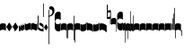 SplineFontDB: 2.0
FontName: greciliae-base
FullName: greciliae
FamilyName: greciliae
Weight: Medium
Copyright: greciliae font, adapted with fontforge by Elie Roux\nCopyright (C) 2007 Matthew Spencer\nwith Reserved Font Name Caeciliae\n\nThis Font Software is licensed under the SIL Open Font License, Version 1.1.\n\nThis license is available with a FAQ at: http://scripts.sil.org/OFL
UComments: "2007-4-12: Created." 
Version: 1.2
ItalicAngle: 0
UnderlinePosition: -204
UnderlineWidth: 102
Ascent: 800
Descent: 200
NeedsXUIDChange: 1
XUID: [1021 341 828717519 15204965]
OS2Version: 0
OS2_WeightWidthSlopeOnly: 0
OS2_UseTypoMetrics: 1
CreationTime: 1176402534
ModificationTime: 1208348798
OS2TypoAscent: 0
OS2TypoAOffset: 1
OS2TypoDescent: 0
OS2TypoDOffset: 1
OS2TypoLinegap: 0
OS2WinAscent: 0
OS2WinAOffset: 1
OS2WinDescent: 0
OS2WinDOffset: 1
HheadAscent: 0
HheadAOffset: 1
HheadDescent: 0
HheadDOffset: 1
OS2Vendor: 'PfEd'
DEI: 0
Encoding: Custom
Compacted: 1
UnicodeInterp: none
NameList: Adobe Glyph List
DisplaySize: -96
AntiAlias: 1
FitToEm: 1
WinInfo: 12 12 6
TeXData: 1 0 0 346030 173015 115343 0 1048576 115343 783286 444596 497025 792723 393216 433062 380633 303038 157286 324010 404750 52429 2506097 1059062 262144
BeginChars: 342 341

StartChar: _0017
Encoding: 0 66 0
Width: 166
VWidth: 2612
Flags: HW
HStem: -409 15 -94 15 221 15 536 15
Fore
82.3496 169.7 m 4
 138.25 169.7 166 153.667 166 121.6 c 6
 166 -35.7002 l 5
 147.8 -17.5 120.268 -8.40039 83 -8.40039 c 4
 44.8672 -8.40039 18.2002 -17.5 0 -35.7002 c 5
 0 121.6 l 6
 0 153.667 26.4502 169.7 82.3496 169.7 c 4
EndSplineSet
EndChar

StartChar: _0019
Encoding: 1 67 1
Width: 166
VWidth: 2612
Flags: HW
HStem: -409 15 -94 15 221 15 536 15
Fore
0 64.8496 m 5
 83.2002 190.95 l 5
 166.4 64.8496 l 5
 83.2002 -59.9502 l 5
 0 64.8496 l 5
EndSplineSet
EndChar

StartChar: _0020
Encoding: 2 68 2
Width: 163
VWidth: 2686
Flags: HW
HStem: -409 15 -94 15 221 15 536 15
Fore
81.9004 194.199 m 5
 88.833 172.532 102.268 149.133 122.2 124 c 6
 162.5 72 l 5
 137.8 26.5 l 6
 110.933 -20.3008 79.7324 -48.4678 44.2002 -58 c 5
 52 -51.9336 55.9004 -43.7002 55.9004 -33.3008 c 4
 55.9004 -18.5674 47.4678 0.796875 31.2002 25.1992 c 6
 0 72 l 5
 81.9004 194.199 l 5
EndSplineSet
EndChar

StartChar: _0026
Encoding: 3 69 3
Width: 166
VWidth: 2496
Flags: HW
HStem: -409 15 -94 15 221 15 536 15
Fore
0 -4 m 6
 0 139 l 5
 6.5 114.301 20.3994 87.0996 36 87.0996 c 0
 51.5996 87.0996 56.7998 116.35 59.3994 165.1 c 1
 69.7998 129.35 76.7324 109.2 95.7998 109.2 c 0
 110.532 109.2 113.35 151.45 116.6 180.7 c 1
 124.399 148.2 130.032 123.5 141.3 123.5 c 0
 151.7 123.5 160.8 164.45 166 202.8 c 1
 166 36.4004 l 2
 166 18.1191 160.8 -7.7998 150.399 -7.7998 c 0
 139.133 -7.7998 135.45 0.650391 128.3 22.0996 c 1
 125.7 -5.2002 114.867 -32.5 98.3994 -32.5 c 0
 81.0674 -32.5 71.0996 -20.1504 56.7998 3.90039 c 1
 50.2998 -24.0498 41.6328 -46.7998 26.8994 -46.7998 c 0
 8.7002 -46.7998 0 -23.8311 0 -4 c 6
EndSplineSet
EndChar

StartChar: _0028
Encoding: 4 70 4
Width: 168
VWidth: 2612
Flags: HW
HStem: -409 15 -94 15 221 15 536 15
Fore
39.7998 -30.1504 m 4
 8.59961 -30.1504 0 -6.01953 0 20.5 c 6
 0 197 l 5
 0 174.771 8.59961 146.65 39.7998 146.65 c 4
 70.1924 146.65 97.5713 179.15 128.2 179.15 c 4
 151.6 179.15 168 166.609 168 128 c 6
 168 -48.5 l 5
 168 -23.0293 157.816 3.65039 128.2 3.65039 c 4
 99.4707 3.65039 66.3203 -30.1504 39.7998 -30.1504 c 4
EndSplineSet
EndChar

StartChar: _0027
Encoding: 5 71 5
Width: 166
VWidth: 2537
Flags: HW
HStem: -409 15 -94 15 221 15 536 15
Fore
127.2 139.65 m 4
 156.411 139.65 166.2 164.545 166.2 190.35 c 5
 166.2 13.5498 l 6
 166.2 -12.9697 158.4 -37.1504 127.2 -37.1504 c 4
 106.136 -37.1504 61.2451 -3.34961 38.7998 -3.34961 c 4
 9.08496 -3.34961 -0.200195 -29.9844 -0.200195 -55.3496 c 5
 -0.200195 121.45 l 6
 -0.200195 160.06 15.4004 172.15 38.7998 172.15 c 4
 61.2793 172.15 106.118 139.65 127.2 139.65 c 4
EndSplineSet
EndChar

StartChar: _0006
Encoding: 6 72 6
Width: 162
VWidth: 2587
Flags: HW
HStem: -409 15 -94 15 221 15 536 15
Fore
45.9746 190.05 m 5
 108.245 190.05 161.675 147.151 161.675 118.551 c 4
 161.675 5.88379 161.242 -50.4492 160.375 -50.4492 c 4
 96.2422 -50.4492 44.6748 -30.082 5.6748 10.6514 c 5
 1.77539 109.452 -0.174805 201.185 -0.174805 285.848 c 4
 -0.174805 314.067 0.0419922 341.502 0.474609 368.151 c 4
 0.474609 386.351 4.80762 395.451 13.4746 395.451 c 4
 20.4082 395.451 23.875 386.784 23.875 369.451 c 6
 21.2754 73.0508 l 5
 56.8076 33.1836 90.6074 13.251 122.675 13.251 c 4
 138.275 13.251 146.075 21.0508 146.075 36.6514 c 4
 146.075 64.7314 136.428 79.0947 90.1748 106.85 c 6
 45.9746 131.55 l 5
 45.9746 190.05 l 5
EndSplineSet
EndChar

StartChar: queue
Encoding: 7 153 7
Width: 18
VWidth: 2048
Flags: HW
HStem: -409 15 -94 15 221 15 536 15
Fore
0 -165.5 m 9
 0 -5 l 25
 18 -5 l 25
 18 -155 l 17
 16 -164 10 -165 0 -165.5 c 9
EndSplineSet
EndChar

StartChar: _0032
Encoding: 8 74 8
Width: 116
VWidth: 2649
Flags: HW
HStem: -409 15 -94 15 221 15 536 15
Fore
57.7998 140.065 m 5
 116.039 51.7959 l 5
 57.7998 -35.5645 l 5
 -0.439453 51.7959 l 5
 57.7998 140.065 l 5
EndSplineSet
EndChar

StartChar: _0011
Encoding: 9 75 9
Width: 19
VWidth: 2048
Flags: HW
Validated: 1
HStem: -409 15 -94 15 221 15 536 15
Fore
0 550.999 m 29
 19 551 l 25
 19 -408.997 l 25
 0 -409.002 l 25
 0 550.999 l 29
EndSplineSet
EndChar

StartChar: _0008
Encoding: 10 76 10
Width: 143
VWidth: 2418
Flags: HW
HStem: -409 15 -94 15 221 15 536 15
Fore
-6.4502 595.15 m 4
 -6.4502 639.87 22.1826 651.05 54.6504 651.05 c 4
 81.2305 651.05 143.05 627.467 143.05 527.55 c 4
 143.05 437.417 89.75 380.217 -16.8496 355.95 c 5
 -19.1338 358.234 -22.0498 368.296 -22.0498 371.55 c 4
 -22.0498 373.283 -21.6172 374.583 -20.75 375.45 c 5
 51.1826 407.518 87.1504 445.65 87.1504 489.85 c 4
 87.1504 551.21 49.4326 560.818 16.9502 566.55 c 4
 1.34961 568.283 -6.4502 577.817 -6.4502 595.15 c 4
EndSplineSet
EndChar

StartChar: _0001
Encoding: 11 77 11
Width: 166
VWidth: 2575
Flags: HW
HStem: -409 15 -94 15 221 15 536 15
Fore
107.7 -47.5996 m 4
 42.96 -47.5996 -0.200195 -2.36035 -0.200195 65.5 c 6
 -0.200195 391.8 l 6
 -0.200195 460.022 42.6357 503.6 107.7 503.6 c 4
 154.5 503.6 166.2 469.28 166.2 446.4 c 6
 166.2 267 l 5
 155.8 276.1 l 6
 138.854 290.928 110.484 304.7 81.7002 304.7 c 4
 42.8398 304.7 10.2002 272.13 10.2002 229.3 c 4
 10.2002 186.519 42.9111 152.6 81.7002 152.6 c 4
 111.34 152.6 139.125 165.308 155.8 179.9 c 6
 166.2 190.3 l 5
 166.2 9.59961 l 6
 166.2 -24.7207 142.8 -47.5996 107.7 -47.5996 c 4
EndSplineSet
EndChar

StartChar: _0023
Encoding: 12 78 12
Width: 166
VWidth: 2637
Flags: HW
HStem: -409 15 -94 15 221 15 536 15
Fore
154.7 -248.1 m 5
 162.5 -246.367 166.4 -239.433 166.4 -227.3 c 6
 166.4 125 l 6
 166.4 157.067 138.45 173.1 82.5498 173.1 c 4
 26.6504 173.1 0 157.067 0 125 c 6
 0 -32.2998 l 5
 17.333 -14.9668 44.2002 -6.2998 83.2002 -6.2998 c 4
 110.067 -6.2998 131.733 -13.667 148.2 -28.4004 c 5
 148.2 -201.3 l 6
 148.2 -246.54 149.5 -248.1 154.7 -248.1 c 5
EndSplineSet
EndChar

StartChar: _0025
Encoding: 13 79 13
Width: 166
VWidth: 2637
Flags: HW
HStem: -409 15 -94 15 221 15 536 15
Fore
11.2998 -251.1 m 5
 16.5 -251.1 17.7998 -249.54 17.7998 -204.3 c 6
 17.7998 -31.4004 l 5
 34.2666 -16.667 55.9326 -9.2998 82.7998 -9.2998 c 4
 121.8 -9.2998 148.667 -17.9668 166 -35.2998 c 5
 166 122 l 6
 166 154.067 139.35 170.1 83.4502 170.1 c 4
 27.5498 170.1 -0.400391 154.067 -0.400391 122 c 6
 -0.400391 -230.3 l 6
 -0.400391 -242.433 3.5 -249.367 11.2998 -251.1 c 5
EndSplineSet
EndChar

StartChar: _0009
Encoding: 14 73 14
AltUni2: 000050.ffffffff.0
Width: 19
VWidth: 2048
Flags: HW
Validated: 1
HStem: -409 15 -94 15 221 15 536 15
Fore
0 359.128 m 9
 0 719.984 l 29
 18.999 720.021 l 25
 19 352.431 l 17
 6.04348 352.565 2.43478 355.609 0 359.128 c 9
EndSplineSet
EndChar

StartChar: _0010
Encoding: 15 81 15
Width: 19
VWidth: 2048
Flags: HW
Validated: 1
HStem: -409 15 -94 15 221 15 536 15
Fore
0 -296.375 m 9
 0 383.125 l 21
 3.87305 385.802 10.75 386.375 19 386.5 c 9
 19 -293.375 l 17
 14.875 -293.5 5 -293.375 0 -296.375 c 9
EndSplineSet
EndChar

StartChar: _0024
Encoding: 16 83 16
Width: 167
VWidth: 2613
Flags: HW
HStem: -409 15 -94 15 221 15 536 15
Fore
12.2998 -375.3 m 1
 4.5 -372.7 0.599609 -365.767 0.599609 -354.5 c 2
 0.599609 120 l 2
 0.599609 152.067 28.5498 168.1 84.4502 168.1 c 0
 140.35 168.1 167 152.067 167 120 c 2
 167 -37.2998 l 1
 149.667 -19.9668 122.8 -11.2998 83.7998 -11.2998 c 0
 56.9326 -11.2998 35.2666 -18.667 18.7998 -33.3994 c 1
 18.7998 -328.5 l 2
 18.7998 -373.74 17.5 -375.3 12.2998 -375.3 c 1
EndSplineSet
EndChar

StartChar: pesdeminutus
Encoding: 17 84 17
Width: 166
VWidth: 2684
Flags: HW
HStem: -409 15 -94 15 221 15 536 15
Fore
166.2 -0.0498047 m 5
 139.365 -55.9561 46.9414 -57.252 35.9141 -57.252 c 6
 34.9004 -57.25 l 6
 11.5 -57.25 -0.200195 -45.9824 -0.200195 -23.4492 c 6
 -0.200195 150.75 l 5
 6.7334 138.617 21.0332 132.551 42.7002 132.551 c 4
 65.8945 132.551 120.304 137.428 148.004 170.001 c 5
 148 201.667 148 161.333 148.007 193.993 c 5
 182 194 131.667 194.333 166 194.001 c 5
 166.2 -0.0498047 l 5
EndSplineSet
EndChar

StartChar: auctusd1
Encoding: 18 85 18
Width: 166
VWidth: 2689
Flags: HW
HStem: -409 15 -94 15 221 15 536 15
Fore
166.2 -71.1006 m 1
 152.326 -17.3398 69.7139 -7.40039 42.7012 -7.40039 c 0
 21.0342 -7.40039 6.93359 -13.9004 0 -26.9004 c 1
 0 199.5 l 2
 0 199.5 -5.40039 199 18 199 c 0
 18.0791 199 18 211.5 18 180 c 1
 23 181 35.5557 181.102 35.7812 181.102 c 0
 46.873 181.102 140.257 180.107 166.2 123.899 c 1
 166.2 -71.1006 l 1
EndSplineSet
EndChar

StartChar: auctusa1
Encoding: 19 86 19
Width: 166
VWidth: 2421
Flags: HW
HStem: -409 15 -94 15 221 15 536 15
Fore
166.4 4.39941 m 1
 139.565 -51.5068 47.1416 -52.8027 36.1143 -52.8027 c 2
 35.1006 -52.8008 l 2
 11.7002 -52.8008 0 -41.5332 0 -19 c 2
 0 156 l 1
 14.5 155.75 4.5 156 18 156 c 1
 18 147.5 17.75 150.25 18 140.5 c 1
 24.6963 138.133 33.3294 137 42.9004 137 c 0
 70.9697 137 153.049 147.293 166.4 200.699 c 1
 166.4 4.39941 l 1
EndSplineSet
EndChar

StartChar: mdeminutus
Encoding: 20 87 20
Width: 197
VWidth: 2048
Flags: HW
HStem: -409 15 -94 15 221 15 536 15
Fore
197.001 111.337 m 13
 197 -69.999 l 25
 188.42 -69.999 175 -69.999 175 -69.999 c 0
 152.667 -22.001 88.0029 -6.33105 55.334 -5.33301 c 0
 46.6738 -5.06836 29 -8.5 21.9971 -21.5 c 0
 21.9971 -21.5 8.5791 -21.5 0 -21.5 c 25
 0.000976562 164.002 l 5
 11.001 169.002 16.1465 173.522 38 174 c 4
 106.5 175.5 167.021 145.665 197.001 111.337 c 13
EndSplineSet
EndChar

StartChar: _0007
Encoding: 21 88 21
Width: 118
VWidth: 2536
Flags: HW
HStem: -409 15 -94 15 221 15 536 15
Fore
0.5 690.85 m 5
 4.83301 692.583 9.38184 693.45 14.1484 693.45 c 4
 18.916 693.45 23.4658 692.583 27.7988 690.85 c 5
 27.7988 594.65 l 5
 26.499 530.95 l 5
 58.999 536.15 l 6
 77.1992 539.617 92.7988 541.35 105.799 541.35 c 4
 110.132 541.35 112.731 539.183 113.599 534.85 c 6
 117.499 150.05 l 5
 114.032 145.717 110.132 143.55 105.799 143.55 c 4
 104.308 143.55 93.1113 147.294 90.2002 148.75 c 5
 91.0674 149.617 91.5 185.15 91.5 255.35 c 6
 91.5 304.75 l 5
 13.5 291.75 l 5
 7.43262 292.617 3.9668 296.083 3.10059 302.15 c 6
 3.10059 443.85 l 5
 1.7998 575.15 l 5
 0.5 668.75 l 5
 0.5 690.85 l 5
94.0986 482.85 m 5
 26.499 472.45 l 6
 25.6318 472.45 25.1992 432.15 25.1992 351.55 c 5
 94.0986 363.25 l 5
 94.0986 482.85 l 5
EndSplineSet
EndChar

StartChar: _0002
Encoding: 22 89 22
Width: 322
VWidth: 2503
Flags: HW
HStem: -409 15 -94 15 221 15 536 15
Fore
267.802 -33.6006 m 4
 205.75 -33.6006 163.8 10.6338 163.8 75.5996 c 6
 163.8 383.7 l 6
 163.8 448.827 205.746 491.6 267.8 491.6 c 4
 303.022 491.6 322.4 472.09 322.4 438.3 c 6
 322.4 266.7 l 5
 306.113 280.659 282.568 301.8 244.401 301.8 c 4
 202.281 301.8 174.201 268.194 174.201 230.95 c 4
 174.201 192.975 202.078 157.5 244.401 157.5 c 4
 291.463 157.5 322.394 192.596 322.401 192.6 c 5
 322.401 21 l 6
 322.401 -12.0605 301.638 -33.6006 267.802 -33.6006 c 4
133.9 -63.5 m 4
 130 -63.5 127.4 -62.0703 127.4 -53.1006 c 6
 127.4 136.7 l 5
 113.533 150.567 94.4668 157.5 70.2002 157.5 c 4
 40.7334 157.5 17.333 151 0 138 c 5
 0 283.6 l 6
 0 313.933 23.6172 329.1 70.8496 329.1 c 4
 118.083 329.1 141.7 313.933 141.7 283.6 c 6
 141.7 -38.7998 l 6
 141.7 -54.4004 139.1 -62.6328 133.9 -63.5 c 4
EndSplineSet
EndChar

StartChar: _0063
Encoding: 23 90 23
Width: 73
VWidth: 2463
Flags: HW
HStem: -409 15 -94 15 221 15 536 15
Fore
57.2002 -15.2002 m 1
 28.5049 -15.2002 17.624 -18.376 0 -36 c 1
 0 143.399 l 2
 0 173.04 34.4521 188.374 72.8008 192.8 c 1
 72.8008 -337.601 l 2
 72.8008 -354.067 69.7676 -364.9 63.7002 -370.101 c 1
 59.3672 -370.101 57.2002 -363.168 57.2002 -349.301 c 2
 57.2002 -15.2002 l 1
EndSplineSet
EndChar

StartChar: _0064
Encoding: 24 91 24
Width: 73
VWidth: 2412
Flags: HW
HStem: -409 15 -94 15 221 15 536 15
Fore
57.2002 -25.2002 m 1
 28.5049 -25.2002 17.624 -28.376 0 -46 c 1
 0 133.4 l 2
 0 163.04 34.4512 178.38 72.8008 182.8 c 1
 72.8008 -233.2 l 2
 72.8008 -249.667 70.2002 -260.5 65 -265.7 c 1
 64.4531 -265.883 63.9355 -265.974 63.4453 -265.974 c 0
 59.2822 -265.974 57.2002 -259.383 57.2002 -246.2 c 2
 57.2002 -25.2002 l 1
EndSplineSet
EndChar

StartChar: _0060
Encoding: 25 92 25
Width: 73
VWidth: 2609
Flags: HW
HStem: 854.5 15 539.5 15 224.5 15 -90.5 15
Fore
72.7979 -49.4014 m 1
 41.3506 -44.5635 0 -33.1045 0 0 c 2
 0 179.4 l 1
 17.7363 163.274 28.2617 158.6 57.1992 158.6 c 1
 57.1992 486.2 l 2
 57.1992 505.267 59.7998 514.8 65 514.8 c 0
 65.3398 514.83 65.6709 514.846 65.9932 514.846 c 0
 71.8838 514.846 74.8291 509.691 74.8291 499.382 c 0
 74.8291 494.439 74.1533 488.312 72.7979 480.999 c 1
 72.7979 -49.4014 l 1
EndSplineSet
EndChar

StartChar: _0061
Encoding: 26 93 26
Width: 74
VWidth: 2660
Flags: HW
HStem: 957.5 15 642.5 15 327.5 15 12.5 15
Fore
72.7979 -49.4004 m 5
 41.3506 -44.5605 0 -33.1045 0 0 c 6
 0 179.399 l 5
 17.7363 163.274 28.2607 158.6 57.1982 158.6 c 5
 57.1982 379.6 l 6
 57.1982 392.65 59.501 399.176 64.1074 399.176 c 4
 64.3955 399.176 64.6924 399.15 64.998 399.1 c 4
 70.1982 398.232 72.7979 387.399 72.7979 366.6 c 6
 72.7979 -49.4004 l 5
EndSplineSet
EndChar

StartChar: base2
Encoding: 27 94 27
Width: 166
VWidth: 2612
Flags: HW
HStem: -409 15 -94 15 221 15 536 15
Fore
83.6504 168.367 m 4
 139.55 168.367 166 152.334 166 120.267 c 6
 166 -43.333 l 5
 154 -43.333 160.667 -43.333 148 -43.333 c 5
 148 -29.166 148 -35.833 148 -23.5195 c 5
 131.405 -14.3281 110.098 -9.7334 83 -9.7334 c 4
 45.7324 -9.7334 18.2002 -18.833 0 -37.0332 c 5
 0 120.267 l 6
 0 152.334 27.75 168.367 83.6504 168.367 c 4
EndSplineSet
EndChar

StartChar: base4
Encoding: 28 95 28
Width: 166
VWidth: 2612
Flags: HW
HStem: -409 15 -94 15 221 15 536 15
Fore
82.3496 168.367 m 4
 138.25 168.367 166 152.334 166 120.267 c 6
 166 -37.0332 l 5
 147.8 -18.833 120.268 -9.7334 83 -9.7334 c 4
 55.9023 -9.7334 34.5947 -14.3281 18 -23.5195 c 5
 18 -35.833 18 -29.166 18 -43.333 c 5
 5.33333 -43.3333 12 -43.333 -0 -43.333 c 5
 -0 120.267 l 6
 -0 152.334 26.4502 168.367 82.3496 168.367 c 4
EndSplineSet
EndChar

StartChar: base7
Encoding: 29 96 29
Width: 166
VWidth: 2612
Flags: HW
HStem: -409 15 -94 15 221 15 536 15
Fore
82.3496 167.7 m 4
 138.25 167.7 166 151.667 166 119.6 c 6
 166 -37.7002 l 5
 147.8 -19.5 120.268 -10.4004 83 -10.4004 c 4
 44.8672 -10.4004 18.2002 -19.5 0 -37.7002 c 5
 0 173 l 6
 0 173 6 173 18 173 c 5
 18.5 161.5 18 171.705 18 158 c 5
 26 162 52.8395 167.7 82.3496 167.7 c 4
EndSplineSet
EndChar

StartChar: base5
Encoding: 30 97 30
Width: 166
VWidth: 2612
Flags: HW
HStem: -409 15 -94 15 221 15 536 15
Fore
83.6504 167.7 m 4
 113.16 167.7 140 162 148 158 c 5
 148 171.705 147.5 161.5 148 173 c 5
 160 173 166 173 166 173 c 6
 166 -37.7002 l 5
 147.8 -19.5 121.133 -10.4004 83 -10.4004 c 4
 45.7324 -10.4004 18.2002 -19.5 0 -37.7002 c 5
 0 119.6 l 6
 0 151.667 27.75 167.7 83.6504 167.7 c 4
EndSplineSet
EndChar

StartChar: base3
Encoding: 31 98 31
Width: 166
VWidth: 2612
Flags: HW
HStem: -409 15 -94 15 221 15 536 15
Fore
82.3496 168.367 m 4
 138.25 168.367 166 152.334 166 120.267 c 6
 166 -42 l 5
 157 -42 158.5 -42 148 -42 c 5
 148 -29 148 -34 148 -23.6039 c 5
 131.182 -14.3568 109.564 -9.7334 83 -9.7334 c 4
 55.9023 -9.7334 34.5947 -14.3281 18 -23.5195 c 5
 18 -35.833 18 -29.166 18 -43.333 c 5
 5.33333 -43.3333 12 -43.333 -0 -43.333 c 5
 -0 120.267 l 6
 -0 152.334 26.4502 168.367 82.3496 168.367 c 4
EndSplineSet
EndChar

StartChar: base6
Encoding: 32 99 32
Width: 166
VWidth: 2612
Flags: HW
HStem: -409 15 -94 15 221 15 536 15
Fore
83.6504 167.7 m 0
 113.16 167.7 140 162 148 158 c 1
 148 171.705 147.5 161.5 148 173 c 1
 160 173 166 173 166 173 c 2
 166 -37.7002 l 1
 147.8 -19.5 121.133 -10.4004 83 -10.4004 c 0
 45.7324 -10.4004 18.2002 -19.5 0 -37.7002 c 1
 0 175.5 l 2
 0 175.5 4 175 18 175.5 c 1
 18 167 18 169.5 18 153.906 c 1
 31.8512 163.102 53.7142 167.7 83.6504 167.7 c 0
EndSplineSet
EndChar

StartChar: line2
Encoding: 33 100 33
Width: 18
VWidth: 2048
Flags: HW
HStem: -409 15 -94 15 221 15 536 15
Fore
0 -12 m 25
 0 146 l 25
 18 146 l 25
 18 -12 l 25
 0 -12 l 25
EndSplineSet
EndChar

StartChar: line3
Encoding: 34 101 34
Width: 18
VWidth: 2048
Flags: HW
HStem: -420 15 -106 15 210 15 524 15
Fore
0 -12 m 25
 0 300 l 29
 18 300 l 29
 18 -12 l 25
 0 -12 l 25
EndSplineSet
EndChar

StartChar: line4
Encoding: 35 102 35
Width: 18
VWidth: 2048
Flags: HW
HStem: -420 15 -106 15 210 15 524 15
Fore
0 -12 m 25
 0 443 l 29
 18 443 l 29
 18 -12 l 25
 0 -12 l 25
EndSplineSet
EndChar

StartChar: line5
Encoding: 36 103 36
Width: 18
VWidth: 2048
Flags: HW
HStem: -420 15 -106 15 210 15 524 15
Fore
0 -12 m 25
 0 605 l 29
 18 605 l 29
 18 -12 l 25
 0 -12 l 25
EndSplineSet
EndChar

StartChar: vsbase
Encoding: 37 104 37
Width: 166
VWidth: 2637
Flags: HW
HStem: -409 15 -94 15 221 15 536 15
Fore
11.7002 -252.1 m 5
 3.90039 -250.367 0 -243.433 0 -231.3 c 6
 0 121 l 6
 0 153.067 27.9502 169.1 83.8506 169.1 c 4
 139.75 169.1 166 153.067 166 121 c 6
 166 -53 l 5
 150.333 -53 157.989 -53.0137 148 -53 c 5
 147.989 -40.0137 148 -49.6667 148 -29.5322 c 5
 132 -18.9158 111.064 -11.0234 83.2002 -10.2998 c 4
 56.3421 -9.60235 25.333 -25.334 18.2002 -32.4004 c 5
 18.2002 -205.3 l 6
 18.2002 -250.54 16.9004 -252.1 11.7002 -252.1 c 5
EndSplineSet
EndChar

StartChar: vbase
Encoding: 38 -1 38
Width: 166
VWidth: 2637
Flags: HW
HStem: -409 15 -94 15 221 15 536 15
Fore
154.3 -252.1 m 5
 149.1 -252.1 147.8 -250.54 147.8 -205.3 c 6
 147.8 -32.4004 l 5
 140.667 -25.334 109.658 -9.60254 82.7998 -10.2998 c 4
 54.9365 -11.0234 34 -18.916 18 -29.5322 c 5
 18 -49.667 18.0107 -40.0137 18 -53 c 5
 8.01074 -53.0137 15.667 -53 0 -53 c 5
 0 121 l 6
 0 153.067 26.25 169.1 82.1494 169.1 c 4
 138.05 169.1 166 153.067 166 121 c 6
 166 -231.3 l 6
 166 -243.433 162.1 -250.367 154.3 -252.1 c 5
EndSplineSet
EndChar

StartChar: vlbase
Encoding: 39 -1 39
Width: 166
VWidth: 2637
Flags: HW
HStem: -409 15 -94 15 221 15 536 15
Fore
11.7002 -378.8 m 5
 3.90039 -377.067 0 -370.133 0 -358 c 6
 0 121 l 2
 0 153.067 27.9502 169.1 83.8506 169.1 c 0
 139.75 169.1 166 153.067 166 121 c 2
 166 -53 l 1
 150.333 -53 157.989 -53.0137 148 -53 c 1
 147.989 -40.0137 148 -49.6667 148 -29.5322 c 1
 132 -18.9158 111.064 -11.0234 83.2002 -10.2998 c 0
 56.3421 -9.60235 25.333 -25.334 18.2002 -32.4004 c 1
 18.2002 -332 l 6
 18.2002 -377.24 16.9004 -378.8 11.7002 -378.8 c 5
EndSplineSet
EndChar

StartChar: qbase
Encoding: 40 -1 40
Width: 166
VWidth: 2496
Flags: HW
HStem: -409 15 -94 15 221 15 536 15
Fore
0 -9 m 2
 0 134 l 1
 6.5 109.301 11.7998 82 27.4004 82 c 0
 43 82 46.2002 111.25 48.7998 160 c 1
 59.2002 124.25 66.1328 104.101 85.2002 104.101 c 0
 99.9326 104.101 100.75 146.351 104 175.601 c 1
 108.445 160.192 125.572 140.491 139.482 140.491 c 0
 139.655 140.491 139.828 140.494 140 140.5 c 0
 142.201 140.579 146.436 141.5 148 145.5 c 1
 147.936 159.5 148 154.667 148 170 c 1
 166 170 l 1
 166 31.3008 l 6
 166 13.0195 161.2 -12.8994 150.8 -12.8994 c 0
 139.533 -12.8994 133.851 -4.44922 126.7 17 c 1
 124.101 -10.2998 113.268 -37.5996 96.7998 -37.5996 c 0
 79.4678 -37.5996 69.5 -25.25 55.2002 -1.19922 c 1
 48.7002 -29.1494 40.0332 -51.8994 25.2998 -51.8994 c 0
 7.10059 -51.8994 0 -28.8311 0 -9 c 2
EndSplineSet
EndChar

StartChar: obase
Encoding: 41 -1 41
Width: 166
VWidth: 2537
Flags: HW
HStem: -409 15 -94 15 221 15 536 15
Fore
127.4 112.2 m 0
 135.556 112.2 148 115 148 119.5 c 1
 148 142 148 135 148 159 c 1
 157 159 154.5 159 166 158.899 c 1
 166 6.09961 l 2
 166 -20.4199 158.601 -44.6006 127.4 -44.6006 c 0
 106.336 -44.6006 61.4453 -10.7998 39 -10.7998 c 0
 9.28516 -10.7998 0 -37.4346 0 -62.7998 c 1
 0 94 l 2
 0 132.609 27 137 41 137 c 0
 70 137 106.318 112.2 127.4 112.2 c 0
EndSplineSet
EndChar

StartChar: pbase
Encoding: 42 -1 42
Width: 166
VWidth: 2613
Flags: HW
HStem: -409 15 -94 15 221 15 536 15
Fore
79.2998 -31.2998 m 0
 56.3535 -31.2998 39.9717 -31.5459 28.3018 -31.5459 c 0
 3.54395 -31.5459 0 -30.4355 0 -23.5 c 2
 0 113 l 2
 0 119.067 2.16699 122.101 6.5 122.101 c 2
 10.4004 122.101 l 2
 14.7334 121.233 35.5332 120.8 75.4004 120.8 c 0
 87.8047 120.8 98.5234 120.61 107.668 120.61 c 0
 137.756 120.61 148 123.366 148 141 c 1
 148 150 l 1
 166 150 l 1
 166 -22.2002 l 2
 166 -30.3105 157.757 -31.5137 128.375 -31.5137 c 0
 115.999 -31.5137 99.9414 -31.2998 79.2998 -31.2998 c 0
EndSplineSet
EndChar

StartChar: idebilis
Encoding: 43 -1 43
Width: 83
VWidth: 2605
Flags: HW
HStem: -409 15 -94 15 221 15 536 15
Fore
53.2998 -35.3994 m 4
 23.5117 -35.3994 0 -11.2861 0 14 c 6
 0 101.101 l 5
 10.3994 88.9678 24.667 83 42.8994 82.9004 c 4
 54.0078 82.8398 65 99.333 65 114 c 6
 65 171 l 5
 83 171 l 5
 83 -10.6992 l 6
 83 -25.5195 71.2393 -35.3994 53.2998 -35.3994 c 4
EndSplineSet
EndChar

StartChar: deminutus
Encoding: 44 -1 44
Width: 83
VWidth: 2605
Flags: HW
HStem: -409 15 -94 15 221 15 536 15
Fore
53.2998 -35.3994 m 4
 23.5117 -35.3994 0 -11.2861 0 14 c 6
 0 101.101 l 5
 10.3994 88.9678 24.667 83 42.8994 82.9004 c 4
 54.0078 82.8398 65 99.333 65 114 c 6
 65 171 l 5
 83 171 l 5
 83 -10.6992 l 6
 83 -25.5195 71.2393 -35.3994 53.2998 -35.3994 c 4
EndSplineSet
EndChar

StartChar: rdeminutus
Encoding: 45 -1 45
Width: 83
VWidth: 2605
Flags: HW
HStem: -183.127 15 131.873 15 446.873 15 761.873 15
Fore
53.2998 127.399 m 4
 71.2393 127.399 83 117.52 83 102.699 c 6
 83 -79 l 5
 65 -79 l 5
 65 -22 l 6
 65 -7.33301 54.0078 9.16016 42.8994 9.09961 c 4
 24.667 9 10.3994 3.03223 0 -9.10059 c 5
 0 78 l 6
 0 103.286 23.5117 127.399 53.2998 127.399 c 4
EndSplineSet
EndChar

StartChar: auctusd2
Encoding: 46 -1 46
Width: 166
VWidth: 2689
Flags: HW
HStem: -409 15 -94 15 221 15 536 15
Fore
166.399 -65.7002 m 1
 152.525 -11.9395 69.9131 -2 42.9004 -2 c 0
 33.0892 -2 24.7887 -3.33277 17.9986 -5.99832 c 1
 18 -21 18 -17 18 -31 c 5
 7 -31 10 -31 0 -31 c 1
 0 154 l 2
 0 175.667 11.7002 186.5 35.1006 186.5 c 0
 35.2783 186.5 35.5742 186.502 35.9805 186.502 c 0
 47.0723 186.502 140.456 185.508 166.399 129.3 c 1
 166.399 -65.7002 l 1
EndSplineSet
EndChar

StartChar: auctusa2
Encoding: 47 -1 47
Width: 166
VWidth: 2421
Flags: HW
HStem: -409 15 -94 15 221 15 536 15
Fore
166.4 14.3994 m 1
 139.565 -41.5068 47.1416 -42.8027 36.1143 -42.8027 c 2
 35.1006 -42.8008 l 2
 28.4574 -42.8008 22.7572 -41.8927 18 -40.0765 c 1
 18 -54.5 18 -46 18 -61 c 1
 9 -61 0 -61 0 -61 c 2
 0 165.199 l 1
 6.93359 153.066 21.2334 147 42.9004 147 c 0
 70.9697 147 153.049 157.293 166.4 210.699 c 1
 166.4 14.3994 l 1
EndSplineSet
EndChar

StartChar: porrectus1
Encoding: 48 -1 48
Width: 503
VWidth: 2553
Flags: HW
HStem: -409 15 -94 15 221 15 536 15
Fore
471.85 -201.2 m 4
 315.859 -201.2 150.71 -172.379 0 -40 c 5
 0 157.601 l 5
 47.667 110.8 126.963 58.4531 237.85 0.299805 c 4
 289.005 -26.5283 357 -40.7998 415.75 -40 c 4
 451.28 -39.5166 476.333 -23.5322 485 9.40039 c 5
 485 37.2002 l 5
 503 37.2002 l 5
 503 -183 l 6
 503 -195.133 492.65 -201.2 471.85 -201.2 c 4
EndSplineSet
EndChar

StartChar: porrectus2
Encoding: 49 -1 49
Width: 629
VWidth: 2575
Flags: HW
HStem: -409 15 -94 15 221 15 536 15
Fore
628 -354.1 m 5
 628.006 -361.908 616.933 -373.562 597 -374 c 5
 512.933 -374 412.48 -336.605 295.4 -262.2 c 4
 162.892 -177.99 65 -99.2676 0 -25.5996 c 5
 0 172 l 5
 139.94 -11.6719 354.969 -174.639 540.9 -201.8 c 5
 552.601 -201.8 l 6
 579.468 -201.8 610 -177.6 610 -152.4 c 6
 610 -131.1 l 5
 628 -131.1 l 5
 628 -354.1 l 5
EndSplineSet
EndChar

StartChar: porrectus3
Encoding: 50 -1 50
Width: 628
VWidth: 2556
Flags: HW
HStem: -409 15 -94 15 221 15 536 15
Fore
598 -550.9 m 4
 516.533 -523.167 416.433 -458.601 297.7 -357.2 c 4
 215.367 -288.733 116.133 -183 0 -40 c 5
 0 157.6 l 5
 132.601 -6.2002 233.259 -126.734 305.601 -196.601 c 4
 440 -326.4 542 -374.4 561.7 -374.9 c 4
 582.493 -375.428 610 -360.4 610 -340.3 c 5
 610 -326.4 l 5
 628 -326.4 l 5
 628 -530.101 l 6
 628 -545.698 622.268 -553.5 611 -553.5 c 4
 607.533 -553.5 603.2 -552.633 598 -550.9 c 4
EndSplineSet
EndChar

StartChar: porrectus4
Encoding: 51 -1 51
Width: 628
VWidth: 2500
Flags: HW
HStem: -409 15 -94 15 221 15 536 15
Fore
598 -709.399 m 4
 448.206 -638.618 231.179 -376.498 0 -36 c 5
 0 161.601 l 5
 61.5332 47.2002 162.165 -98.7559 301.601 -276.5 c 4
 392.664 -392.583 455.7 -468.199 538.9 -533.199 c 4
 547.567 -539.267 555.367 -542.3 562.3 -542.3 c 4
 580.5 -542.3 600.467 -537.8 610 -498.8 c 5
 610 -477.399 l 5
 628 -477.399 l 5
 628 -689.899 l 6
 628 -705.495 623.133 -713.3 613.601 -713.3 c 4
 609.268 -713.3 604.067 -712 598 -709.399 c 4
EndSplineSet
EndChar

StartChar: porrectus5
Encoding: 52 -1 52
Width: 931
VWidth: 2048
Flags: HW
HStem: -409 15 -94 15 221 15 536 15
Fore
0 -34 m 5
 0 183 l 6
 0 187.739 5.35547 186.627 7 182.75 c 4
 122.5 -89.5 382.5 -591 909 -711 c 5
 909 -668 909 -654.875 909 -612 c 5
 919.125 -612 926.281 -611.9 931 -612 c 5
 931 -841 l 6
 931 -843.229 930.646 -842.992 928.76 -842.591 c 5
 351 -717 54 -249 0 -34 c 5
EndSplineSet
EndChar

StartChar: porrectusflexus1
Encoding: 53 -1 53
Width: 503
VWidth: 2553
Flags: HW
HStem: -409 15 -94 15 221 15 536 15
Fore
471.85 -201.2 m 0
 315.859 -201.2 150.71 -172.379 0 -40 c 1
 0 157.601 l 1
 47.667 110.8 126.963 58.4531 237.85 0.299805 c 0
 289.005 -26.5283 356.667 -39.2002 415.417 -38.4004 c 0
 450.947 -37.917 467.667 -36.3333 484.667 -34.6553 c 5
 484.667 38.7998 l 1
 502.667 38.7998 l 1
 503 -183 l 2
 503.019 -195.133 492.65 -201.2 471.85 -201.2 c 0
EndSplineSet
EndChar

StartChar: porrectusflexus2
Encoding: 54 -1 54
Width: 629
VWidth: 2575
Flags: HW
HStem: -409 15 -94 15 221 15 536 15
Fore
610.001 -195.499 m 5
 610 -131.1 l 1
 628 -131.1 l 1
 628 -354.1 l 1
 628.006 -361.908 616.933 -373.562 597 -374 c 1
 512.933 -374 412.48 -336.605 295.4 -262.2 c 0
 162.892 -177.99 65 -99.2676 0 -25.5996 c 1
 0 172 l 1
 139.94 -11.6719 354.969 -174.639 540.9 -201.8 c 1
 540.9 -201.8 611.667 -215 610.001 -195.499 c 5
EndSplineSet
EndChar

StartChar: porrectusflexus3
Encoding: 55 -1 55
Width: 628
VWidth: 2556
Flags: HW
HStem: -409 15 -94 15 221 15 536 15
Fore
598 -541.9 m 0
 516.533 -514.167 416.433 -458.601 297.7 -357.2 c 0
 215.367 -288.733 116.133 -183 0 -40 c 1
 0 157.6 l 1
 132.601 -6.2002 233.259 -126.734 305.601 -196.601 c 0
 440 -326.4 542.25 -371.5 561.7 -374.9 c 5
 607.5 -384 610 -375.333 610 -363.316 c 5
 610 -326.4 l 1
 628 -326.4 l 1
 628 -521.101 l 2
 628 -536.698 622.268 -544.5 611 -544.5 c 0
 607.533 -544.5 603.2 -543.633 598 -541.9 c 0
EndSplineSet
EndChar

StartChar: porrectusflexus4
Encoding: 56 -1 56
Width: 628
VWidth: 2500
Flags: HWO
HStem: -409 15 -94 15 221 15 536 15
Fore
609.75 -557 m 5
 610 -477.399 l 1
 628 -477.399 l 1
 628 -679.899 l 2
 628 -695.495 623.133 -703.3 613.601 -703.3 c 0
 609.268 -703.3 604.067 -702 598 -699.399 c 0
 448.206 -628.618 231.179 -376.498 0 -36 c 1
 0 161.601 l 1
 61.5332 47.2002 162.165 -98.7559 301.601 -276.5 c 0
 392.664 -392.583 450 -462 538.9 -533.199 c 0
 561.555 -551.343 587.25 -555 609.75 -557 c 5
EndSplineSet
EndChar

StartChar: porrectusflexus5
Encoding: 57 -1 57
Width: 931
VWidth: 2048
Flags: HW
HStem: -409 15 -94 15 221 15 536 15
Fore
0 -34 m 5
 0 183 l 6
 0 187.739 5.35547 186.627 7 182.75 c 4
 122.5 -89.5 382.5 -591 909 -711 c 5
 909 -668 909 -654.875 909 -612 c 5
 919.125 -612 926.281 -611.9 931 -612 c 5
 931 -841 l 6
 931 -843.229 930.646 -842.992 928.76 -842.591 c 5
 351 -717 54 -249 0 -34 c 5
EndSplineSet
EndChar

StartChar: _1025
Encoding: 58 -1 58
Width: 166
VWidth: 2048
Flags: HW
HStem: -409 15 -94 15 221 15 536 15
Fore
0 -9 m 2xc0
 0 124 l 1
 6.5 99.3008 11.7998 72 27.4004 72 c 0
 43 72 46.2002 101.25 48.7998 150 c 1
 59.2002 114.25 66.1328 94.1006 85.2002 94.1006 c 0
 99.9326 94.1006 100.75 133.75 104 163 c 5
 108.445 147.591 125.572 130.491 139.482 130.491 c 0
 141.91 130.491 143.755 131.116 145.118 132.012 c 1
 138.649 151.965 121.009 177.8 89.3994 177.8 c 0
 59.0674 177.8 33.9326 170.867 14 157 c 1
 14 283.1 l 2
 14 316.032 39.1328 332.5 89.3994 332.5 c 0
 122.55 332.5 166 322.619 166 283.1 c 2
 166 31.3008 l 2xd0
 166 13.0195 161.2 -12.8994 150.8 -12.8994 c 0
 139.533 -12.8994 133.851 -4.44922 126.7 17 c 1
 124.101 -10.2998 113.268 -37.5996 96.7998 -37.5996 c 0
 79.4678 -37.5996 69.5 -25.25 55.2002 -1.19922 c 1xc0
 48.7002 -29.1494 40.0332 -51.8994 25.2998 -51.8994 c 0
 7.10059 -51.8994 0 -28.8311 0 -9 c 2xc0
EndSplineSet
EndChar

StartChar: _0021
Encoding: 59 -1 59
Width: 164
VWidth: 2048
Flags: HW
Validated: 33
HStem: -409 15 -94 15 221 15 536 15
Fore
58.5 163.504 m 1
 110.666 123.337 151 86.3333 163.999 69.0176 c 1
 158.667 42.6667 117.333 0 90.0186 -22.6611 c 0
 78.4298 -32.2755 38.0059 -60.667 8.66699 -62.0029 c 1
 -6.66113 -58.667 0.00585938 -55.334 9.33105 -49.335 c 1
 52.0059 -36.001 71.3311 -2.99414 70.6709 3.33008 c 1
 62.3311 15.3389 26.666 40.6729 0 56.6709 c 5
 5.66699 68.5049 51.333 146.337 58.5 163.504 c 1
EndSplineSet
EndChar

StartChar: _0031
Encoding: 60 -1 60
Width: 164
VWidth: 2048
Flags: HW
Validated: 33
HStem: -409 15 -94 15 221 15 536 15
Fore
77.5 192 m 1
 90.333 178.167 148 106 164 87 c 1
 142.8 49.6 127.217 15.1973 91.6094 -20.3965 c 1
 77.2168 -37.6035 28.8 -49.6 9.99512 -48.666 c 1
 3.34201 -48.503 -3.69077 -48.4444 5.19531 -43.999 c 1
 25.9062 -32.6585 52.7103 -24.447 59.5815 -6 c 1
 35.0878 20.9024 7.55616 58.5906 0 80 c 5
 6.66699 103.833 62.873 177.667 77.5 192 c 1
EndSplineSet
EndChar

StartChar: _0022
Encoding: 61 -1 61
Width: 166
VWidth: 2613
Flags: HW
HStem: -409 15 -94 15 221 15 536 15
Fore
154.7 -373.3 m 5
 149.5 -373.3 148.2 -371.74 148.2 -326.5 c 6
 148.2 -31.3994 l 5
 131.733 -16.667 110.067 -9.2998 83.2002 -9.2998 c 4
 44.2002 -9.2998 17.333 -17.9668 0 -35.2998 c 5
 0 122 l 6
 0 154.067 26.6504 170.1 82.5498 170.1 c 4
 138.45 170.1 166.4 154.067 166.4 122 c 6
 166.4 -352.5 l 6
 166.4 -363.767 162.5 -370.7 154.7 -373.3 c 5
EndSplineSet
EndChar

StartChar: _0014
Encoding: 62 -1 62
Width: 71
VWidth: 2679
Flags: HW
HStem: -219.133 9 -30.1332 9 158.867 9 347.867 9
Fore
35.5 47.75 m 4
 17.4814 47.75 -0.25 62.8789 -0.25 83.5 c 4
 -0.25 104.155 17.4727 119.25 35.5 119.25 c 4
 53.5186 119.25 71.25 104.121 71.25 83.5 c 4
 71.25 62.8447 53.5273 47.75 35.5 47.75 c 4
EndSplineSet
EndChar

StartChar: _0015
Encoding: 63 -1 63
Width: 71
VWidth: 2679
Flags: HW
HStem: -409 15 -94 15 221 15 536 15
Fore
35.75 16.25 m 4
 17.7314 16.25 0 31.3789 0 52 c 4
 0 72.6553 17.7227 87.75 35.75 87.75 c 4
 53.7686 87.75 71.5 72.6211 71.5 52 c 4
 71.5 31.3447 53.7773 16.25 35.75 16.25 c 4
35.75 346.25 m 0
 17.7314 346.25 0 361.379 0 382 c 0
 0 402.655 17.7227 417.75 35.75 417.75 c 0
 53.7686 417.75 71.5 402.621 71.5 382 c 0
 71.5 361.345 53.7773 346.25 35.75 346.25 c 0
EndSplineSet
EndChar

StartChar: _0033
Encoding: 64 -1 64
Width: 40
VWidth: 2048
Flags: HW
HStem: -409 15 -94 15 221 15 536 15
Fore
0 96.75 m 17
 2.5 100.625 6.62012 104 20 104 c 4
 32.625 104 37.5 100.125 40 96.75 c 13
 40 -20.625 l 17
 36.875 -25.25 31.874 -27.874 20 -28 c 0
 8.25 -28.125 3.875 -25.625 0 -20.625 c 9
 0 96.75 l 17
EndSplineSet
EndChar

StartChar: _0013
Encoding: 65 -1 65
Width: 110
VWidth: 2048
Flags: HW
Validated: 33
HStem: -409 15 -94 15 221 15 536 15
Fore
110 119 m 1
 110 16 l 1
 100 24.3333 82.6665 27.9905 55.667 28.335 c 0
 29.6667 28.6667 7 24 0 16 c 1
 0 119 l 17
 10 124 32.5 127 54.0039 127 c 4
 73.184 127 98.5 125.75 110 119 c 1
EndSplineSet
EndChar

StartChar: hepisemus_base
Encoding: 66 -1 66
Width: 1
VWidth: 2048
Flags: HW
HStem: -409 15 -94 15 221 15 536 15
Fore
0 64 m 25
 0 103.83 l 29
 1 103.83 l 29
 1 64 l 25
 0 64 l 25
EndSplineSet
EndChar

StartChar: _0062
Encoding: 68 -1 67
Width: 85
VWidth: 2048
Flags: HW
HStem: 854.5 15 539.5 15 224.5 15 -90.5 15
Fore
63 412.5 m 5
 63 412.5 85 405.5 85 400.5 c 6
 85 -36 l 1
 78 -52.5 -0.329102 -8.0752 0 10.5 c 1
 0.279297 20.5 0 160.5 3 170.5 c 1
 25 160.5 59 129.5 63 140 c 1
 63 412.5 l 5
EndSplineSet
EndChar

StartChar: _0065
Encoding: 69 -1 68
Width: 85
VWidth: 2048
Flags: HW
Validated: 33
HStem: -409 15 -94 15 221 15 536 15
Fore
63 -270 m 5
 63 -7 l 1
 59 3.5 25 -27.5 3 -37.5 c 1
 0 -27.5 0.279297 112.5 0 122.5 c 1
 -0.329102 141.075 78 185.5 85 169 c 1
 85 -258 l 6
 85 -263 63 -270 63 -270 c 5
EndSplineSet
EndChar

StartChar: _0039
Encoding: 70 -1 69
Width: 99
VWidth: 1594
Flags: W
Validated: 1
HStem: -652.764 23.94 -150.024 23.94 352.716 23.94 855.456 23.94
Fore
22.3555 -69.8779 m 4
 9.58691 -69.8779 0.0117188 -57.1094 0.0117188 -45.9365 c 4
 0.0117188 -42.7461 0.0117188 -37.958 3.2041 -34.7656 c 5
 46.2949 56.207 l 6
 51.083 64.1865 60.6602 70.5713 71.8311 70.5713 c 4
 87.792 70.5713 98.9629 56.207 98.9629 41.8418 c 4
 98.9629 37.0547 98.9629 32.2666 95.7705 29.0742 c 5
 43.1035 -57.1094 l 5
 39.9111 -65.0898 31.9316 -69.8779 22.3555 -69.8779 c 4
EndSplineSet
EndChar

StartChar: _0069
Encoding: 71 -1 70
Width: 99
VWidth: 1594
Flags: W
Validated: 1
HStem: -652.764 23.94 -150.024 23.94 352.716 23.94 855.456 23.94
Fore
0.0595703 46.2236 m 4
 0.0595703 57.3965 9.63477 70.165 22.4033 70.165 c 4
 31.9795 70.165 39.959 65.377 43.1514 57.3965 c 5
 95.8184 -28.7871 l 5
 99.0107 -31.9795 99.0107 -36.7676 99.0107 -41.5547 c 4
 99.0107 -55.9199 87.8398 -70.2842 71.8789 -70.2842 c 4
 60.708 -70.2842 51.1309 -63.8994 46.3428 -55.9199 c 6
 3.25195 35.0527 l 5
 0.0595703 38.2451 0.0595703 43.0332 0.0595703 46.2236 c 4
EndSplineSet
EndChar

StartChar: _0070
Encoding: 72 -1 71
Width: 125
VWidth: 1583
Flags: W
Validated: 1
HStem: -664.386 23.94 -161.646 23.94 341.094 23.94 843.834 23.94
Fore
95.7607 -11.6357 m 1
 95.7607 7.51758 81.3955 21.8809 62.2441 21.8809 c 0
 43.0928 21.8809 28.7275 7.51758 28.7275 -11.6357 c 1
 0 -11.6357 l 1
 0 23.4766 27.1318 50.6104 62.2441 50.6104 c 0
 97.3564 50.6104 124.488 23.4766 124.488 -11.6357 c 1
 95.7607 -11.6357 l 1
EndSplineSet
EndChar

StartChar: _0038
Encoding: 73 -1 72
Width: 124
VWidth: 1606
Flags: W
Validated: 1
HStem: -641.142 23.94 -138.402 23.94 364.338 23.94 867.078 23.94
Fore
95.5166 11.623 m 1
 124.244 11.623 l 1
 124.244 -23.4893 97.1123 -50.623 62 -50.623 c 0
 26.8877 -50.623 -0.244141 -23.4893 -0.244141 11.623 c 1
 28.4834 11.623 l 1
 28.4834 -7.53027 42.8486 -21.8936 62 -21.8936 c 0
 81.1514 -21.8936 95.5166 -7.53027 95.5166 11.623 c 1
EndSplineSet
EndChar

StartChar: _0037
Encoding: 74 -1 73
Width: 124
VWidth: 1594
Flags: W
Validated: 1
HStem: -652.764 23.94 -150.024 23.94 352.716 23.94 855.456 23.94
Fore
62 -33.5166 m 0
 79.5557 -33.5166 95.5166 -19.1514 95.5166 0 c 0
 95.5166 17.5557 81.1514 33.5166 62 33.5166 c 0
 44.4443 33.5166 28.4834 19.1514 28.4834 0 c 0
 28.4834 -17.5557 42.8486 -33.5166 62 -33.5166 c 0
62 62.2441 m 0
 95.5166 62.2441 124.244 36.708 124.244 0 c 0
 124.244 -33.5166 98.708 -62.2441 62 -62.2441 c 0
 28.4834 -62.2441 -0.244141 -36.708 -0.244141 0 c 0
 -0.244141 33.5166 25.292 62.2441 62 62.2441 c 0
EndSplineSet
EndChar

StartChar: _0003
Encoding: 75 -1 74
Width: 166
VWidth: 2575
Flags: HW
HStem: -409 15 -94 15 221 15 536 15
Fore
107.7 -47.5996 m 4
 42.96 -47.5996 -0.200195 -2.36035 -0.200195 65.5 c 6
 -0.200195 391.8 l 6
 -0.200195 460.022 42.6357 503.6 107.7 503.6 c 4
 154.5 503.6 166.2 469.28 166.2 446.4 c 6
 166.2 267 l 5
 155.8 276.1 l 6
 138.854 290.928 110.484 304.7 81.7002 304.7 c 4
 42.8398 304.7 10.2002 272.13 10.2002 229.3 c 4
 10.2002 186.519 42.9111 152.6 81.7002 152.6 c 4
 111.34 152.6 139.125 165.308 155.8 179.9 c 6
 166.2 190.3 l 5
 166.2 9.59961 l 6
 166.2 -24.7207 142.8 -47.5996 107.7 -47.5996 c 4
EndSplineSet
EndChar

StartChar: _0004
Encoding: 76 -1 75
Width: 322
VWidth: 2503
Flags: HW
HStem: -409 15 -94 15 221 15 536 15
Fore
267.601 -30.1504 m 4
 205.549 -30.1504 163.599 14.084 163.599 79.0498 c 6
 163.599 387.15 l 6
 163.599 452.277 205.545 495.05 267.599 495.05 c 4
 302.821 495.05 322.199 475.54 322.199 441.75 c 6
 322.199 270.15 l 5
 305.912 284.109 282.367 305.25 244.2 305.25 c 4
 202.08 305.25 174 271.645 174 234.4 c 4
 174 196.425 201.877 160.95 244.2 160.95 c 4
 291.262 160.95 322.192 196.046 322.2 196.05 c 5
 322.2 24.4502 l 6
 322.2 -8.61035 301.437 -30.1504 267.601 -30.1504 c 4
133.699 -60.0498 m 4
 129.799 -60.0498 127.199 -58.6201 127.199 -49.6504 c 6
 127.199 140.15 l 5
 113.332 154.018 94.2656 160.95 69.999 160.95 c 4
 40.5322 160.95 17.1318 154.45 -0.201172 141.45 c 5
 -0.201172 287.05 l 6
 -0.201172 317.383 23.416 332.55 70.6484 332.55 c 4
 117.882 332.55 141.499 317.383 141.499 287.05 c 6
 141.499 -35.3496 l 6
 141.499 -50.9502 138.898 -59.1826 133.699 -60.0498 c 4
EndSplineSet
EndChar

StartChar: _0016
Encoding: 77 -1 76
Width: 108
VWidth: 2048
Flags: W
Validated: 33
HStem: -409 15 -94 15 221 15 536 15
Fore
0 -14 m 9
 37 76 l 17
 40.6667 82.3333 45.2422 87.001 54.0029 87 c 0
 63 86.999 68 82 71 76 c 13
 108 -16 l 17
 108 -21.1426 103.333 -22.333 99.002 -23.5 c 0
 90.8721 -25.6895 82.8571 -23.1429 80 -18 c 9
 54 40.999 l 25
 54 40.999 30.6667 -12 28 -18 c 1
 23.166 -24.5 16.5 -25.5 9 -23.5 c 0
 4.59668 -22.3252 0 -18.6667 0 -14 c 9
EndSplineSet
EndChar

StartChar: _0034
Encoding: 78 -1 77
Width: 166
VWidth: 2612
Flags: HW
HStem: 517 15 202 15 -113 15 -428 15
Fore
83 229.4 m 4
 51.9922 229.4 24.5 203.92 24.5 168.95 c 4
 24.5 134.044 51.9893 107.2 83 107.2 c 4
 119.66 107.2 144.1 136.482 144.1 168.95 c 4
 144.1 202.178 119.58 229.4 83 229.4 c 4
82.3496 269.7 m 4
 138.25 269.7 166.2 253.667 166.2 221.6 c 6
 166.2 64.2998 l 5
 148 82.5 120.268 91.5996 83 91.5996 c 4
 44.8672 91.5996 18 82.5 -0.200195 64.2998 c 5
 -0.200195 221.6 l 6
 -0.200195 253.667 26.4502 269.7 82.3496 269.7 c 4
EndSplineSet
EndChar

StartChar: _0035
Encoding: 79 -1 78
Width: 266
VWidth: 2048
Flags: HW
HStem: -409 15 -94 15 221 15 536 15
Fore
132.35 190.101 m 4
 188.25 190.101 216 174.067 216 142 c 6
 216 -15.2998 l 5
 197.8 2.90039 170.268 12 133 12 c 4
 94.8672 12 68.2002 2.90039 50 -15.2998 c 5
 50 142 l 6
 50 174.067 76.4502 190.101 132.35 190.101 c 4
266.006 -10.6602 m 6
 266.006 -16.3604 258.371 -20.6602 252.672 -20.6602 c 4
 246.972 -20.6602 240.672 -14.7061 240.672 -9.00586 c 6
 240.818 170.681 l 6
 240.818 176.381 247.639 181.341 253.339 181.341 c 4
 259.038 181.341 265.913 174.727 265.913 169.026 c 6
 266.006 -10.6602 l 6
25.334 -9.33398 m 6
 25.334 -15.0342 17.6992 -19.334 12 -19.334 c 4
 6.2998 -19.334 0 -13.3799 0 -7.67969 c 6
 0.146484 172.007 l 6
 0.146484 177.707 6.9668 182.667 12.667 182.667 c 4
 18.3662 182.667 25.2412 176.053 25.2412 170.353 c 6
 25.334 -9.33398 l 6
EndSplineSet
EndChar

StartChar: _0036
Encoding: 80 -1 79
Width: 266
VWidth: 2048
Flags: HW
HStem: -409 15 -94 15 221 15 536 15
Fore
134 150 m 4
 102.992 150 75.5 124.52 75.5 89.5498 c 4
 75.5 54.6436 102.989 27.7998 134 27.7998 c 4
 170.66 27.7998 195.1 57.082 195.1 89.5498 c 4
 195.1 122.777 170.58 150 134 150 c 4
133.35 190.3 m 4
 189.25 190.3 217.2 174.267 217.2 142.199 c 6
 217.2 -15.1006 l 5
 199 3.09961 171.268 12.1992 134 12.1992 c 4
 95.8672 12.1992 69 3.09961 50.7998 -15.1006 c 5
 50.7998 142.199 l 6
 50.7998 174.267 77.4502 190.3 133.35 190.3 c 4
266.006 -10.6602 m 6
 266.006 -16.3604 258.371 -20.6602 252.672 -20.6602 c 4
 246.972 -20.6602 240.672 -14.7061 240.672 -9.00586 c 6
 240.818 170.681 l 6
 240.818 176.381 247.639 181.341 253.339 181.341 c 4
 259.038 181.341 265.913 174.727 265.913 169.026 c 6
 266.006 -10.6602 l 6
25.334 -9.33398 m 6
 25.334 -15.0342 17.6992 -19.334 12 -19.334 c 4
 6.2998 -19.334 0 -13.3799 0 -7.67969 c 6
 0.146484 172.007 l 6
 0.146484 177.707 6.9668 182.667 12.667 182.667 c 4
 18.3662 182.667 25.2412 176.053 25.2412 170.353 c 6
 25.334 -9.33398 l 6
EndSplineSet
EndChar

StartChar: _0066
Encoding: 81 -1 80
Width: 706
VWidth: 2048
Flags: HW
Validated: 33
HStem: -409 15 -94 15 221 15 536 15
Fore
206.925 -69.6523 m 0
 161.616 -52.828 204.018 61.5556 278.334 216 c 1
 199 216 l 1
 153 99 l 2
 148 86 141.273 66.9969 141 55 c 0
 140.5 33 135 17.5 156.5 14.5 c 1
 164.402 11.6777 161.846 5.29199 162.5 0 c 1
 15 0 l 1
 13.9604 4.33336 12.9571 8.66665 16 13 c 1
 64 15 76.7685 36.0978 139 183 c 2
 347 674 l 2
 351.75 684.75 361 685.25 367 674 c 2
 433.766 521.699 l 1
 473.572 604.556 505.803 684.391 520.25 761.5 c 0
 522.627 774.187 482.324 770.2 462.25 777.5 c 0
 440.25 785.5 434.25 795.5 434.25 819.5 c 0
 434.25 837.617 438.25 861.5 470.25 867.5 c 0
 489.027 871.021 521.518 859.958 534.25 845.5 c 0
 593.773 777.906 537.503 625.969 457.881 466.689 c 1
 616 106 l 2
 651 32 655.5 17.5 700.5 14.5 c 1
 705.99 10.6148 705.38 5.14805 706 0 c 1
 451 0 l 1
 451.189 5 449.733 10 455 15 c 1
 508 16 521 28 521 53 c 0
 521 67 514 93 502 120 c 2
 461 216 l 1
 323.905 216 l 1
 289.063 151.294 259.44 93.3475 243.25 49 c 0
 220.25 -14 230.5 -14.074 252.251 -24.665 c 0
 277.583 -36.9998 331.25 -47.667 326.91 -59.9971 c 1
 293.25 -90.333 224.917 -76.333 206.925 -69.6523 c 0
402.965 361.394 m 1
 346.145 257 l 1
 447 257 l 1
 402.965 361.394 l 1
380.198 415.368 m 1
 331 532 l 1
 216 257 l 1
 298.447 257 l 1
 380.198 415.368 l 1
EndSplineSet
EndChar

StartChar: _0067
Encoding: 82 -1 81
Width: 659
VWidth: 2048
Flags: HW
Validated: 33
HStem: -409 15 -94 15 221 15 536 15
Fore
204 343 m 1
 352 346 438 371 438 488 c 0
 438 582 380 625 255 625 c 0
 215 625 204 617 204 589 c 2
 204 343 l 1
448.323 64.2877 m 1
 380.187 -75.4231 404.904 -72.5686 425.326 -82.5127 c 0
 450.658 -94.8475 504.325 -105.515 499.985 -117.845 c 1
 466.325 -148.181 397.992 -134.181 380 -127.5 c 0
 354.766 -118.13 358.402 -71.1455 370.575 -35.3477 c 0
 385.847 9.56305 403.686 53.6783 423.023 97.0292 c 1
 260 308 l 1
 204 306 l 1
 204 109 l 2
 204 37 217 24 294 19 c 1
 294 0 l 1
 17 0 l 1
 17 19 l 1
 92 25 102 37 102 120 c 2
 102 553 l 2
 102 624 92 635 17 643 c 1
 17 662 l 1
 293 662 l 2
 391 662 547 636 547 486 c 0
 547 348 407 327 366 319 c 1
 468.51 193.102 l 1
 559.578 376.411 663.74 545.749 693.325 703.652 c 0
 695.702 716.339 655.399 712.353 635.325 719.652 c 0
 613.325 727.652 607.325 737.652 607.325 761.652 c 0
 607.325 833.514 687.368 810.316 707.325 787.652 c 0
 798.767 683.811 616.932 380.917 496.975 158.143 c 1
 572 66 l 2
 601 32 621 22 659 19 c 1
 659 0 l 1
 498 0 l 1
 448.323 64.2877 l 1
EndSplineSet
EndChar

StartChar: _0068
Encoding: 83 -1 82
Width: 697
VWidth: 2048
Flags: HW
Validated: 33
HStem: -409 15 -94 15 221 15 536 15
Fore
106.675 -75.1523 m 0
 81.4404 -65.7822 85.0773 -18.7979 97.25 17 c 0
 131.323 117.203 178.181 213.446 225.923 306.074 c 1
 122 538 l 2
 81.7268 627.878 70.999 645.667 21.999 647.667 c 1
 15.9766 649.238 16.0303 656.23 16 662 c 1
 255 662 l 1
 254.808 657.354 256.182 652.474 250.337 648.667 c 1
 237 648 221.674 643.333 217.674 641.333 c 0
 208.312 636.651 207 629 207 610 c 0
 207 595 215.323 572.145 248 499 c 2
 284.176 418.022 l 1
 345.526 536.473 399.928 648.868 420 756 c 0
 422.377 768.687 382.074 764.7 362 772 c 0
 340 780 334 790 334 814 c 0
 334 885.868 414.048 862.658 434 840 c 0
 505.439 758.874 410.082 556.255 307.746 365.265 c 1
 399 161 l 1
 546 528 l 2
 558 558 565 585 565 601 c 0
 565 629 547 640 492 643 c 1
 492 662 l 1
 697 662 l 1
 697 643 l 1
 649 640 637 630 605 550 c 2
 383 -11 l 1
 368 -11 l 1
 248.356 256.011 l 1
 203.109 173.094 162.904 98.0199 143 43.5 c 0
 120 -19.5 130.25 -19.5741 152.001 -30.165 c 0
 177.333 -42.4998 231 -53.167 226.66 -65.4971 c 1
 193 -95.833 124.667 -81.833 106.675 -75.1523 c 0
EndSplineSet
EndChar

StartChar: letterbar
Encoding: 84 -1 83
Width: 388
VWidth: 2048
Flags: HW
Validated: 33
HStem: -409 15 -94 15 221 15 536 15
Fore
20.6748 -70.1523 m 0
 -4.55957 -60.7822 -0.922852 -13.7979 11.25 22 c 0
 104.25 295.5 292.5 539.5 334 761 c 0
 336.377 773.687 296.074 769.7 276 777 c 0
 254 785 248 795 248 819 c 0
 248 837.117 252 861 284 867 c 0
 302.777 870.521 335.269 859.458 348 845 c 0
 466 711 128.932 245.53 57 48.5 c 0
 34 -14.5 44.25 -14.5742 66.001 -25.165 c 0
 91.333 -37.5 145 -48.167 140.66 -60.4971 c 1
 107 -90.833 38.667 -76.833 20.6748 -70.1523 c 0
EndSplineSet
EndChar

StartChar: phigh
Encoding: 85 -1 84
Width: 152
VWidth: 2537
Flags: HW
HStem: -409 15 -94 15 221 15 536 15
Fore
134 -33.8008 m 5
 134 -6 116.521 20.7998 75.3994 20.7998 c 4
 45.0674 20.7998 19.9326 13.8672 0 0 c 5
 0 126.1 l 6
 0 159.032 25.1328 175.5 75.3994 175.5 c 4
 108.55 175.5 152 165.619 152 126.1 c 6
 152 -33.8008 l 5
 134 -33.8008 l 5
EndSplineSet
EndChar

StartChar: NameMe.160
Encoding: 86 -1 85
Width: 2048
VWidth: 2048
Flags: W
Validated: 1
HStem: -409 15 -94 15 221 15 536 15
EndChar

StartChar: NameMe.161
Encoding: 87 -1 86
Width: 2048
VWidth: 2048
Flags: W
Validated: 1
HStem: -409 15 -94 15 221 15 536 15
EndChar

StartChar: NameMe.162
Encoding: 88 -1 87
Width: 2048
VWidth: 2048
Flags: W
Validated: 1
HStem: -409 15 -94 15 221 15 536 15
EndChar

StartChar: NameMe.163
Encoding: 89 -1 88
Width: 2048
VWidth: 2048
Flags: W
Validated: 1
HStem: -409 15 -94 15 221 15 536 15
EndChar

StartChar: NameMe.164
Encoding: 90 -1 89
Width: 2048
VWidth: 2048
Flags: W
Validated: 1
HStem: -409 15 -94 15 221 15 536 15
EndChar

StartChar: NameMe.165
Encoding: 91 -1 90
Width: 2048
VWidth: 2048
Flags: W
Validated: 1
HStem: -409 15 -94 15 221 15 536 15
EndChar

StartChar: NameMe.166
Encoding: 92 -1 91
Width: 2048
VWidth: 2048
Flags: W
Validated: 1
HStem: -409 15 -94 15 221 15 536 15
EndChar

StartChar: NameMe.167
Encoding: 93 -1 92
Width: 2048
VWidth: 2048
Flags: W
Validated: 1
HStem: -409 15 -94 15 221 15 536 15
EndChar

StartChar: NameMe.168
Encoding: 94 -1 93
Width: 2048
VWidth: 2048
Flags: W
Validated: 1
HStem: -409 15 -94 15 221 15 536 15
EndChar

StartChar: NameMe.169
Encoding: 95 -1 94
Width: 2048
VWidth: 2048
Flags: W
Validated: 1
HStem: -409 15 -94 15 221 15 536 15
EndChar

StartChar: NameMe.170
Encoding: 96 -1 95
Width: 2048
VWidth: 2048
Flags: W
Validated: 1
HStem: -409 15 -94 15 221 15 536 15
EndChar

StartChar: NameMe.171
Encoding: 97 -1 96
Width: 2048
VWidth: 2048
Flags: W
Validated: 1
HStem: -409 15 -94 15 221 15 536 15
EndChar

StartChar: NameMe.172
Encoding: 98 -1 97
Width: 2048
VWidth: 2048
Flags: W
Validated: 1
HStem: -409 15 -94 15 221 15 536 15
EndChar

StartChar: NameMe.173
Encoding: 99 -1 98
Width: 2048
VWidth: 2048
Flags: W
Validated: 1
HStem: -409 15 -94 15 221 15 536 15
EndChar

StartChar: NameMe.174
Encoding: 100 -1 99
Width: 2048
VWidth: 2048
Flags: W
Validated: 1
HStem: -409 15 -94 15 221 15 536 15
EndChar

StartChar: NameMe.175
Encoding: 101 -1 100
Width: 2048
VWidth: 2048
Flags: W
Validated: 1
HStem: -409 15 -94 15 221 15 536 15
EndChar

StartChar: NameMe.176
Encoding: 102 -1 101
Width: 2048
VWidth: 2048
Flags: W
Validated: 1
HStem: -409 15 -94 15 221 15 536 15
EndChar

StartChar: NameMe.177
Encoding: 103 -1 102
Width: 2048
VWidth: 2048
Flags: W
Validated: 1
HStem: -409 15 -94 15 221 15 536 15
EndChar

StartChar: NameMe.178
Encoding: 104 -1 103
Width: 2048
VWidth: 2048
Flags: W
Validated: 1
HStem: -409 15 -94 15 221 15 536 15
EndChar

StartChar: NameMe.179
Encoding: 105 -1 104
Width: 2048
VWidth: 2048
Flags: W
Validated: 1
HStem: -409 15 -94 15 221 15 536 15
EndChar

StartChar: NameMe.180
Encoding: 106 -1 105
Width: 2048
VWidth: 2048
Flags: W
Validated: 1
HStem: -409 15 -94 15 221 15 536 15
EndChar

StartChar: NameMe.181
Encoding: 107 -1 106
Width: 2048
VWidth: 2048
Flags: W
Validated: 1
HStem: -409 15 -94 15 221 15 536 15
EndChar

StartChar: NameMe.182
Encoding: 108 -1 107
Width: 2048
VWidth: 2048
Flags: W
Validated: 1
HStem: -409 15 -94 15 221 15 536 15
EndChar

StartChar: NameMe.183
Encoding: 109 -1 108
Width: 2048
VWidth: 2048
Flags: W
Validated: 1
HStem: -409 15 -94 15 221 15 536 15
EndChar

StartChar: NameMe.184
Encoding: 110 -1 109
Width: 2048
VWidth: 2048
Flags: W
Validated: 1
HStem: -409 15 -94 15 221 15 536 15
EndChar

StartChar: NameMe.185
Encoding: 111 -1 110
Width: 2048
VWidth: 2048
Flags: W
Validated: 1
HStem: -409 15 -94 15 221 15 536 15
EndChar

StartChar: NameMe.186
Encoding: 112 -1 111
Width: 2048
VWidth: 2048
Flags: W
Validated: 1
HStem: -409 15 -94 15 221 15 536 15
EndChar

StartChar: NameMe.187
Encoding: 113 -1 112
Width: 2048
VWidth: 2048
Flags: W
Validated: 1
HStem: -409 15 -94 15 221 15 536 15
EndChar

StartChar: NameMe.188
Encoding: 114 -1 113
Width: 2048
VWidth: 2048
Flags: W
Validated: 1
HStem: -409 15 -94 15 221 15 536 15
EndChar

StartChar: NameMe.189
Encoding: 115 -1 114
Width: 2048
VWidth: 2048
Flags: W
Validated: 1
HStem: -409 15 -94 15 221 15 536 15
EndChar

StartChar: NameMe.190
Encoding: 116 -1 115
Width: 2048
VWidth: 2048
Flags: W
Validated: 1
HStem: -409 15 -94 15 221 15 536 15
EndChar

StartChar: NameMe.191
Encoding: 117 -1 116
Width: 2048
VWidth: 2048
Flags: W
Validated: 1
HStem: -409 15 -94 15 221 15 536 15
EndChar

StartChar: NameMe.192
Encoding: 118 -1 117
Width: 2048
VWidth: 2048
Flags: W
Validated: 1
HStem: -409 15 -94 15 221 15 536 15
EndChar

StartChar: NameMe.193
Encoding: 119 -1 118
Width: 2048
VWidth: 2048
Flags: W
Validated: 1
HStem: -409 15 -94 15 221 15 536 15
EndChar

StartChar: NameMe.194
Encoding: 120 -1 119
Width: 2048
VWidth: 2048
Flags: W
Validated: 1
HStem: -409 15 -94 15 221 15 536 15
EndChar

StartChar: NameMe.195
Encoding: 121 -1 120
Width: 2048
VWidth: 2048
Flags: W
Validated: 1
HStem: -409 15 -94 15 221 15 536 15
EndChar

StartChar: NameMe.196
Encoding: 122 -1 121
Width: 2048
VWidth: 2048
Flags: W
Validated: 1
HStem: -409 15 -94 15 221 15 536 15
EndChar

StartChar: NameMe.197
Encoding: 123 -1 122
Width: 2048
VWidth: 2048
Flags: W
Validated: 1
HStem: -409 15 -94 15 221 15 536 15
EndChar

StartChar: NameMe.198
Encoding: 124 -1 123
Width: 2048
VWidth: 2048
Flags: W
Validated: 1
HStem: -409 15 -94 15 221 15 536 15
EndChar

StartChar: NameMe.199
Encoding: 125 -1 124
Width: 2048
VWidth: 2048
Flags: W
Validated: 1
HStem: -409 15 -94 15 221 15 536 15
EndChar

StartChar: NameMe.200
Encoding: 126 -1 125
Width: 2048
VWidth: 2048
Flags: W
Validated: 1
HStem: -409 15 -94 15 221 15 536 15
EndChar

StartChar: NameMe.201
Encoding: 127 -1 126
Width: 2048
VWidth: 2048
Flags: W
Validated: 1
HStem: -409 15 -94 15 221 15 536 15
EndChar

StartChar: NameMe.202
Encoding: 128 -1 127
Width: 2048
VWidth: 2048
Flags: W
Validated: 1
HStem: -409 15 -94 15 221 15 536 15
EndChar

StartChar: NameMe.203
Encoding: 129 -1 128
Width: 2048
VWidth: 2048
Flags: W
Validated: 1
HStem: -409 15 -94 15 221 15 536 15
EndChar

StartChar: NameMe.204
Encoding: 130 -1 129
Width: 2048
VWidth: 2048
Flags: W
Validated: 1
HStem: -409 15 -94 15 221 15 536 15
EndChar

StartChar: NameMe.205
Encoding: 131 -1 130
Width: 2048
VWidth: 2048
Flags: W
Validated: 1
HStem: -409 15 -94 15 221 15 536 15
EndChar

StartChar: NameMe.206
Encoding: 132 -1 131
Width: 2048
VWidth: 2048
Flags: W
Validated: 1
HStem: -409 15 -94 15 221 15 536 15
EndChar

StartChar: NameMe.207
Encoding: 133 -1 132
Width: 2048
VWidth: 2048
Flags: W
Validated: 1
HStem: -409 15 -94 15 221 15 536 15
EndChar

StartChar: NameMe.208
Encoding: 134 -1 133
Width: 2048
VWidth: 2048
Flags: W
Validated: 1
HStem: -409 15 -94 15 221 15 536 15
EndChar

StartChar: NameMe.209
Encoding: 135 -1 134
Width: 2048
VWidth: 2048
Flags: W
Validated: 1
HStem: -409 15 -94 15 221 15 536 15
EndChar

StartChar: NameMe.210
Encoding: 136 -1 135
Width: 2048
VWidth: 2048
Flags: W
Validated: 1
HStem: -409 15 -94 15 221 15 536 15
EndChar

StartChar: NameMe.211
Encoding: 137 -1 136
Width: 2048
VWidth: 2048
Flags: W
Validated: 1
HStem: -409 15 -94 15 221 15 536 15
EndChar

StartChar: NameMe.212
Encoding: 138 -1 137
Width: 2048
VWidth: 2048
Flags: W
Validated: 1
HStem: -409 15 -94 15 221 15 536 15
EndChar

StartChar: NameMe.213
Encoding: 139 -1 138
Width: 2048
VWidth: 2048
Flags: W
Validated: 1
HStem: -409 15 -94 15 221 15 536 15
EndChar

StartChar: NameMe.214
Encoding: 140 -1 139
Width: 2048
VWidth: 2048
Flags: W
Validated: 1
HStem: -409 15 -94 15 221 15 536 15
EndChar

StartChar: NameMe.215
Encoding: 141 -1 140
Width: 2048
VWidth: 2048
Flags: W
Validated: 1
HStem: -409 15 -94 15 221 15 536 15
EndChar

StartChar: NameMe.216
Encoding: 142 -1 141
Width: 2048
VWidth: 2048
Flags: W
Validated: 1
HStem: -409 15 -94 15 221 15 536 15
EndChar

StartChar: NameMe.217
Encoding: 143 -1 142
Width: 2048
VWidth: 2048
Flags: W
Validated: 1
HStem: -409 15 -94 15 221 15 536 15
EndChar

StartChar: NameMe.218
Encoding: 144 -1 143
Width: 2048
VWidth: 2048
Flags: W
Validated: 1
HStem: -409 15 -94 15 221 15 536 15
EndChar

StartChar: NameMe.219
Encoding: 145 -1 144
Width: 2048
VWidth: 2048
Flags: W
Validated: 1
HStem: -409 15 -94 15 221 15 536 15
EndChar

StartChar: NameMe.220
Encoding: 146 -1 145
Width: 2048
VWidth: 2048
Flags: W
Validated: 1
HStem: -409 15 -94 15 221 15 536 15
EndChar

StartChar: NameMe.221
Encoding: 147 -1 146
Width: 2048
VWidth: 2048
Flags: W
Validated: 1
HStem: -409 15 -94 15 221 15 536 15
EndChar

StartChar: NameMe.222
Encoding: 148 -1 147
Width: 2048
VWidth: 2048
Flags: W
Validated: 1
HStem: -409 15 -94 15 221 15 536 15
EndChar

StartChar: NameMe.223
Encoding: 149 -1 148
Width: 2048
VWidth: 2048
Flags: W
Validated: 1
HStem: -409 15 -94 15 221 15 536 15
EndChar

StartChar: NameMe.224
Encoding: 150 -1 149
Width: 2048
VWidth: 2048
Flags: W
Validated: 1
HStem: -409 15 -94 15 221 15 536 15
EndChar

StartChar: NameMe.225
Encoding: 151 -1 150
Width: 2048
VWidth: 2048
Flags: W
Validated: 1
HStem: -409 15 -94 15 221 15 536 15
EndChar

StartChar: NameMe.226
Encoding: 152 -1 151
Width: 2048
VWidth: 2048
Flags: W
Validated: 1
HStem: -409 15 -94 15 221 15 536 15
EndChar

StartChar: NameMe.227
Encoding: 153 -1 152
Width: 2048
VWidth: 2048
Flags: W
Validated: 1
HStem: -409 15 -94 15 221 15 536 15
EndChar

StartChar: NameMe.228
Encoding: 154 -1 153
Width: 2048
VWidth: 2048
Flags: W
Validated: 1
HStem: -409 15 -94 15 221 15 536 15
EndChar

StartChar: NameMe.229
Encoding: 155 -1 154
Width: 2048
VWidth: 2048
Flags: W
Validated: 1
HStem: -409 15 -94 15 221 15 536 15
EndChar

StartChar: NameMe.230
Encoding: 156 -1 155
Width: 2048
VWidth: 2048
Flags: W
Validated: 1
HStem: -409 15 -94 15 221 15 536 15
EndChar

StartChar: NameMe.231
Encoding: 157 -1 156
Width: 2048
VWidth: 2048
Flags: W
Validated: 1
HStem: -409 15 -94 15 221 15 536 15
EndChar

StartChar: NameMe.232
Encoding: 158 -1 157
Width: 2048
VWidth: 2048
Flags: W
Validated: 1
HStem: -409 15 -94 15 221 15 536 15
EndChar

StartChar: NameMe.233
Encoding: 159 -1 158
Width: 2048
VWidth: 2048
Flags: W
Validated: 1
HStem: -409 15 -94 15 221 15 536 15
EndChar

StartChar: NameMe.234
Encoding: 160 -1 159
Width: 2048
VWidth: 2048
Flags: W
Validated: 1
HStem: -409 15 -94 15 221 15 536 15
EndChar

StartChar: NameMe.235
Encoding: 161 -1 160
Width: 2048
VWidth: 2048
Flags: W
Validated: 1
HStem: -409 15 -94 15 221 15 536 15
EndChar

StartChar: NameMe.236
Encoding: 162 -1 161
Width: 2048
VWidth: 2048
Flags: W
Validated: 1
HStem: -409 15 -94 15 221 15 536 15
EndChar

StartChar: NameMe.237
Encoding: 163 -1 162
Width: 2048
VWidth: 2048
Flags: W
Validated: 1
HStem: -409 15 -94 15 221 15 536 15
EndChar

StartChar: NameMe.238
Encoding: 164 -1 163
Width: 2048
VWidth: 2048
Flags: W
Validated: 1
HStem: -409 15 -94 15 221 15 536 15
EndChar

StartChar: NameMe.239
Encoding: 165 -1 164
Width: 2048
VWidth: 2048
Flags: W
Validated: 1
HStem: -409 15 -94 15 221 15 536 15
EndChar

StartChar: NameMe.240
Encoding: 166 -1 165
Width: 2048
VWidth: 2048
Flags: W
Validated: 1
HStem: -409 15 -94 15 221 15 536 15
EndChar

StartChar: NameMe.241
Encoding: 167 -1 166
Width: 2048
VWidth: 2048
Flags: W
Validated: 1
HStem: -409 15 -94 15 221 15 536 15
EndChar

StartChar: NameMe.242
Encoding: 168 -1 167
Width: 2048
VWidth: 2048
Flags: W
Validated: 1
HStem: -409 15 -94 15 221 15 536 15
EndChar

StartChar: NameMe.243
Encoding: 169 -1 168
Width: 2048
VWidth: 2048
Flags: W
Validated: 1
HStem: -409 15 -94 15 221 15 536 15
EndChar

StartChar: NameMe.244
Encoding: 170 -1 169
Width: 2048
VWidth: 2048
Flags: W
Validated: 1
HStem: -409 15 -94 15 221 15 536 15
EndChar

StartChar: NameMe.245
Encoding: 171 -1 170
Width: 2048
VWidth: 2048
Flags: W
Validated: 1
HStem: -409 15 -94 15 221 15 536 15
EndChar

StartChar: NameMe.246
Encoding: 172 -1 171
Width: 2048
VWidth: 2048
Flags: W
Validated: 1
HStem: -409 15 -94 15 221 15 536 15
EndChar

StartChar: NameMe.247
Encoding: 173 -1 172
Width: 2048
VWidth: 2048
Flags: W
Validated: 1
HStem: -409 15 -94 15 221 15 536 15
EndChar

StartChar: NameMe.248
Encoding: 174 -1 173
Width: 2048
VWidth: 2048
Flags: W
Validated: 1
HStem: -409 15 -94 15 221 15 536 15
EndChar

StartChar: NameMe.249
Encoding: 175 -1 174
Width: 2048
VWidth: 2048
Flags: W
Validated: 1
HStem: -409 15 -94 15 221 15 536 15
EndChar

StartChar: NameMe.250
Encoding: 176 -1 175
Width: 2048
VWidth: 2048
Flags: W
Validated: 1
HStem: -409 15 -94 15 221 15 536 15
EndChar

StartChar: NameMe.251
Encoding: 177 -1 176
Width: 2048
VWidth: 2048
Flags: W
Validated: 1
HStem: -409 15 -94 15 221 15 536 15
EndChar

StartChar: NameMe.252
Encoding: 178 -1 177
Width: 2048
VWidth: 2048
Flags: W
Validated: 1
HStem: -409 15 -94 15 221 15 536 15
EndChar

StartChar: NameMe.253
Encoding: 179 -1 178
Width: 2048
VWidth: 2048
Flags: W
Validated: 1
HStem: -409 15 -94 15 221 15 536 15
EndChar

StartChar: NameMe.254
Encoding: 180 -1 179
Width: 2048
VWidth: 2048
Flags: W
Validated: 1
HStem: -409 15 -94 15 221 15 536 15
EndChar

StartChar: NameMe.255
Encoding: 181 -1 180
Width: 2048
VWidth: 2048
Flags: W
Validated: 1
HStem: -409 15 -94 15 221 15 536 15
EndChar

StartChar: NameMe.256
Encoding: 182 -1 181
Width: 2048
VWidth: 2048
Flags: W
Validated: 1
HStem: -409 15 -94 15 221 15 536 15
EndChar

StartChar: NameMe.257
Encoding: 183 -1 182
Width: 2048
VWidth: 2048
Flags: W
Validated: 1
HStem: -409 15 -94 15 221 15 536 15
EndChar

StartChar: NameMe.258
Encoding: 184 -1 183
Width: 2048
VWidth: 2048
Flags: W
Validated: 1
HStem: -409 15 -94 15 221 15 536 15
EndChar

StartChar: NameMe.259
Encoding: 185 -1 184
Width: 2048
VWidth: 2048
Flags: W
Validated: 1
HStem: -409 15 -94 15 221 15 536 15
EndChar

StartChar: NameMe.260
Encoding: 186 -1 185
Width: 2048
VWidth: 2048
Flags: W
Validated: 1
HStem: -409 15 -94 15 221 15 536 15
EndChar

StartChar: NameMe.261
Encoding: 187 -1 186
Width: 2048
VWidth: 2048
Flags: W
Validated: 1
HStem: -409 15 -94 15 221 15 536 15
EndChar

StartChar: NameMe.262
Encoding: 188 -1 187
Width: 2048
VWidth: 2048
Flags: W
Validated: 1
HStem: -409 15 -94 15 221 15 536 15
EndChar

StartChar: NameMe.263
Encoding: 189 -1 188
Width: 2048
VWidth: 2048
Flags: W
Validated: 1
HStem: -409 15 -94 15 221 15 536 15
EndChar

StartChar: NameMe.264
Encoding: 190 -1 189
Width: 2048
VWidth: 2048
Flags: W
Validated: 1
HStem: -409 15 -94 15 221 15 536 15
EndChar

StartChar: NameMe.265
Encoding: 191 -1 190
Width: 2048
VWidth: 2048
Flags: W
Validated: 1
HStem: -409 15 -94 15 221 15 536 15
EndChar

StartChar: NameMe.266
Encoding: 192 -1 191
Width: 2048
VWidth: 2048
Flags: W
Validated: 1
HStem: -409 15 -94 15 221 15 536 15
EndChar

StartChar: NameMe.267
Encoding: 193 -1 192
Width: 2048
VWidth: 2048
Flags: W
Validated: 1
HStem: -409 15 -94 15 221 15 536 15
EndChar

StartChar: NameMe.268
Encoding: 194 -1 193
Width: 2048
VWidth: 2048
Flags: W
Validated: 1
HStem: -409 15 -94 15 221 15 536 15
EndChar

StartChar: NameMe.269
Encoding: 195 -1 194
Width: 2048
VWidth: 2048
Flags: W
Validated: 1
HStem: -409 15 -94 15 221 15 536 15
EndChar

StartChar: NameMe.270
Encoding: 196 -1 195
Width: 2048
VWidth: 2048
Flags: W
Validated: 1
HStem: -409 15 -94 15 221 15 536 15
EndChar

StartChar: NameMe.271
Encoding: 197 -1 196
Width: 2048
VWidth: 2048
Flags: W
Validated: 1
HStem: -409 15 -94 15 221 15 536 15
EndChar

StartChar: NameMe.272
Encoding: 198 -1 197
Width: 2048
VWidth: 2048
Flags: W
Validated: 1
HStem: -409 15 -94 15 221 15 536 15
EndChar

StartChar: NameMe.273
Encoding: 199 -1 198
Width: 2048
VWidth: 2048
Flags: W
Validated: 1
HStem: -409 15 -94 15 221 15 536 15
EndChar

StartChar: NameMe.274
Encoding: 200 -1 199
Width: 2048
VWidth: 2048
Flags: W
Validated: 1
HStem: -409 15 -94 15 221 15 536 15
EndChar

StartChar: NameMe.275
Encoding: 201 -1 200
Width: 2048
VWidth: 2048
Flags: W
Validated: 1
HStem: -409 15 -94 15 221 15 536 15
EndChar

StartChar: NameMe.276
Encoding: 202 -1 201
Width: 2048
VWidth: 2048
Flags: W
Validated: 1
HStem: -409 15 -94 15 221 15 536 15
EndChar

StartChar: NameMe.277
Encoding: 203 -1 202
Width: 2048
VWidth: 2048
Flags: W
Validated: 1
HStem: -409 15 -94 15 221 15 536 15
EndChar

StartChar: NameMe.278
Encoding: 204 -1 203
Width: 2048
VWidth: 2048
Flags: W
Validated: 1
HStem: -409 15 -94 15 221 15 536 15
EndChar

StartChar: NameMe.279
Encoding: 205 -1 204
Width: 2048
VWidth: 2048
Flags: W
Validated: 1
HStem: -409 15 -94 15 221 15 536 15
EndChar

StartChar: NameMe.280
Encoding: 206 -1 205
Width: 2048
VWidth: 2048
Flags: W
Validated: 1
HStem: -409 15 -94 15 221 15 536 15
EndChar

StartChar: NameMe.281
Encoding: 207 -1 206
Width: 2048
VWidth: 2048
Flags: W
Validated: 1
HStem: -409 15 -94 15 221 15 536 15
EndChar

StartChar: NameMe.282
Encoding: 208 -1 207
Width: 2048
VWidth: 2048
Flags: W
Validated: 1
HStem: -409 15 -94 15 221 15 536 15
EndChar

StartChar: NameMe.283
Encoding: 209 -1 208
Width: 2048
VWidth: 2048
Flags: W
Validated: 1
HStem: -409 15 -94 15 221 15 536 15
EndChar

StartChar: NameMe.284
Encoding: 210 -1 209
Width: 2048
VWidth: 2048
Flags: W
Validated: 1
HStem: -409 15 -94 15 221 15 536 15
EndChar

StartChar: NameMe.285
Encoding: 211 -1 210
Width: 2048
VWidth: 2048
Flags: W
Validated: 1
HStem: -409 15 -94 15 221 15 536 15
EndChar

StartChar: NameMe.286
Encoding: 212 -1 211
Width: 2048
VWidth: 2048
Flags: W
Validated: 1
HStem: -409 15 -94 15 221 15 536 15
EndChar

StartChar: NameMe.287
Encoding: 213 -1 212
Width: 2048
VWidth: 2048
Flags: W
Validated: 1
HStem: -409 15 -94 15 221 15 536 15
EndChar

StartChar: NameMe.288
Encoding: 214 -1 213
Width: 2048
VWidth: 2048
Flags: W
Validated: 1
HStem: -409 15 -94 15 221 15 536 15
EndChar

StartChar: NameMe.289
Encoding: 215 -1 214
Width: 2048
VWidth: 2048
Flags: W
Validated: 1
HStem: -409 15 -94 15 221 15 536 15
EndChar

StartChar: NameMe.290
Encoding: 216 -1 215
Width: 2048
VWidth: 2048
Flags: W
Validated: 1
HStem: -409 15 -94 15 221 15 536 15
EndChar

StartChar: NameMe.291
Encoding: 217 -1 216
Width: 2048
VWidth: 2048
Flags: W
Validated: 1
HStem: -409 15 -94 15 221 15 536 15
EndChar

StartChar: NameMe.292
Encoding: 218 -1 217
Width: 2048
VWidth: 2048
Flags: W
Validated: 1
HStem: -409 15 -94 15 221 15 536 15
EndChar

StartChar: NameMe.293
Encoding: 219 -1 218
Width: 2048
VWidth: 2048
Flags: W
Validated: 1
HStem: -409 15 -94 15 221 15 536 15
EndChar

StartChar: NameMe.294
Encoding: 220 -1 219
Width: 2048
VWidth: 2048
Flags: W
Validated: 1
HStem: -409 15 -94 15 221 15 536 15
EndChar

StartChar: NameMe.295
Encoding: 221 -1 220
Width: 2048
VWidth: 2048
Flags: W
Validated: 1
HStem: -409 15 -94 15 221 15 536 15
EndChar

StartChar: NameMe.296
Encoding: 222 -1 221
Width: 2048
VWidth: 2048
Flags: W
Validated: 1
HStem: -409 15 -94 15 221 15 536 15
EndChar

StartChar: NameMe.297
Encoding: 223 -1 222
Width: 2048
VWidth: 2048
Flags: W
Validated: 1
HStem: -409 15 -94 15 221 15 536 15
EndChar

StartChar: NameMe.298
Encoding: 224 -1 223
Width: 2048
VWidth: 2048
Flags: W
Validated: 1
HStem: -409 15 -94 15 221 15 536 15
EndChar

StartChar: NameMe.299
Encoding: 225 -1 224
Width: 2048
VWidth: 2048
Flags: W
Validated: 1
HStem: -409 15 -94 15 221 15 536 15
EndChar

StartChar: NameMe.300
Encoding: 226 -1 225
Width: 2048
VWidth: 2048
Flags: W
Validated: 1
HStem: -409 15 -94 15 221 15 536 15
EndChar

StartChar: NameMe.301
Encoding: 227 -1 226
Width: 2048
VWidth: 2048
Flags: W
Validated: 1
HStem: -409 15 -94 15 221 15 536 15
EndChar

StartChar: NameMe.302
Encoding: 228 -1 227
Width: 2048
VWidth: 2048
Flags: W
Validated: 1
HStem: -409 15 -94 15 221 15 536 15
EndChar

StartChar: NameMe.303
Encoding: 229 -1 228
Width: 2048
VWidth: 2048
Flags: W
Validated: 1
HStem: -409 15 -94 15 221 15 536 15
EndChar

StartChar: NameMe.304
Encoding: 230 -1 229
Width: 2048
VWidth: 2048
Flags: W
Validated: 1
HStem: -409 15 -94 15 221 15 536 15
EndChar

StartChar: NameMe.305
Encoding: 231 -1 230
Width: 2048
VWidth: 2048
Flags: W
Validated: 1
HStem: -409 15 -94 15 221 15 536 15
EndChar

StartChar: NameMe.306
Encoding: 232 -1 231
Width: 2048
VWidth: 2048
Flags: W
Validated: 1
HStem: -409 15 -94 15 221 15 536 15
EndChar

StartChar: NameMe.307
Encoding: 233 -1 232
Width: 2048
VWidth: 2048
Flags: W
Validated: 1
HStem: -409 15 -94 15 221 15 536 15
EndChar

StartChar: NameMe.308
Encoding: 234 -1 233
Width: 2048
VWidth: 2048
Flags: W
Validated: 1
HStem: -409 15 -94 15 221 15 536 15
EndChar

StartChar: NameMe.309
Encoding: 235 -1 234
Width: 2048
VWidth: 2048
Flags: W
Validated: 1
HStem: -409 15 -94 15 221 15 536 15
EndChar

StartChar: NameMe.310
Encoding: 236 -1 235
Width: 2048
VWidth: 2048
Flags: W
Validated: 1
HStem: -409 15 -94 15 221 15 536 15
EndChar

StartChar: NameMe.311
Encoding: 237 -1 236
Width: 2048
VWidth: 2048
Flags: W
Validated: 1
HStem: -409 15 -94 15 221 15 536 15
EndChar

StartChar: NameMe.312
Encoding: 238 -1 237
Width: 2048
VWidth: 2048
Flags: W
Validated: 1
HStem: -409 15 -94 15 221 15 536 15
EndChar

StartChar: NameMe.313
Encoding: 239 -1 238
Width: 2048
VWidth: 2048
Flags: W
Validated: 1
HStem: -409 15 -94 15 221 15 536 15
EndChar

StartChar: NameMe.314
Encoding: 240 -1 239
Width: 2048
VWidth: 2048
Flags: W
Validated: 1
HStem: -409 15 -94 15 221 15 536 15
EndChar

StartChar: NameMe.315
Encoding: 241 -1 240
Width: 2048
VWidth: 2048
Flags: W
Validated: 1
HStem: -409 15 -94 15 221 15 536 15
EndChar

StartChar: NameMe.316
Encoding: 242 -1 241
Width: 2048
VWidth: 2048
Flags: W
Validated: 1
HStem: -409 15 -94 15 221 15 536 15
EndChar

StartChar: NameMe.317
Encoding: 243 -1 242
Width: 2048
VWidth: 2048
Flags: W
Validated: 1
HStem: -409 15 -94 15 221 15 536 15
EndChar

StartChar: NameMe.318
Encoding: 244 -1 243
Width: 2048
VWidth: 2048
Flags: W
Validated: 1
HStem: -409 15 -94 15 221 15 536 15
EndChar

StartChar: NameMe.319
Encoding: 245 -1 244
Width: 2048
VWidth: 2048
Flags: W
Validated: 1
HStem: -409 15 -94 15 221 15 536 15
EndChar

StartChar: NameMe.320
Encoding: 246 -1 245
Width: 2048
VWidth: 2048
Flags: W
Validated: 1
HStem: -409 15 -94 15 221 15 536 15
EndChar

StartChar: NameMe.321
Encoding: 247 -1 246
Width: 2048
VWidth: 2048
Flags: W
Validated: 1
HStem: -409 15 -94 15 221 15 536 15
EndChar

StartChar: NameMe.322
Encoding: 248 -1 247
Width: 2048
VWidth: 2048
Flags: W
Validated: 1
HStem: -409 15 -94 15 221 15 536 15
EndChar

StartChar: NameMe.323
Encoding: 249 -1 248
Width: 2048
VWidth: 2048
Flags: W
Validated: 1
HStem: -409 15 -94 15 221 15 536 15
EndChar

StartChar: NameMe.324
Encoding: 250 -1 249
Width: 2048
VWidth: 2048
Flags: W
Validated: 1
HStem: -409 15 -94 15 221 15 536 15
EndChar

StartChar: NameMe.325
Encoding: 251 -1 250
Width: 2048
VWidth: 2048
Flags: W
Validated: 1
HStem: -409 15 -94 15 221 15 536 15
EndChar

StartChar: NameMe.326
Encoding: 252 -1 251
Width: 2048
VWidth: 2048
Flags: W
Validated: 1
HStem: -409 15 -94 15 221 15 536 15
EndChar

StartChar: NameMe.327
Encoding: 253 -1 252
Width: 2048
VWidth: 2048
Flags: W
Validated: 1
HStem: -409 15 -94 15 221 15 536 15
EndChar

StartChar: NameMe.328
Encoding: 254 -1 253
Width: 2048
VWidth: 2048
Flags: W
Validated: 1
HStem: -409 15 -94 15 221 15 536 15
EndChar

StartChar: NameMe.329
Encoding: 255 -1 254
Width: 2048
VWidth: 2048
Flags: W
Validated: 1
HStem: -409 15 -94 15 221 15 536 15
EndChar

StartChar: NameMe.330
Encoding: 256 -1 255
Width: 2048
VWidth: 2048
Flags: W
Validated: 1
HStem: -409 15 -94 15 221 15 536 15
EndChar

StartChar: NameMe.331
Encoding: 257 -1 256
Width: 2048
VWidth: 2048
Flags: W
Validated: 1
HStem: -409 15 -94 15 221 15 536 15
EndChar

StartChar: NameMe.332
Encoding: 258 -1 257
Width: 2048
VWidth: 2048
Flags: W
Validated: 1
HStem: -409 15 -94 15 221 15 536 15
EndChar

StartChar: NameMe.333
Encoding: 259 -1 258
Width: 2048
VWidth: 2048
Flags: W
Validated: 1
HStem: -409 15 -94 15 221 15 536 15
EndChar

StartChar: NameMe.334
Encoding: 260 -1 259
Width: 2048
VWidth: 2048
Flags: W
Validated: 1
HStem: -409 15 -94 15 221 15 536 15
EndChar

StartChar: NameMe.335
Encoding: 261 -1 260
Width: 2048
VWidth: 2048
Flags: W
Validated: 1
HStem: -409 15 -94 15 221 15 536 15
EndChar

StartChar: NameMe.336
Encoding: 262 -1 261
Width: 2048
VWidth: 2048
Flags: W
Validated: 1
HStem: -409 15 -94 15 221 15 536 15
EndChar

StartChar: NameMe.337
Encoding: 263 -1 262
Width: 2048
VWidth: 2048
Flags: W
Validated: 1
HStem: -409 15 -94 15 221 15 536 15
EndChar

StartChar: NameMe.338
Encoding: 264 -1 263
Width: 2048
VWidth: 2048
Flags: W
Validated: 1
HStem: -409 15 -94 15 221 15 536 15
EndChar

StartChar: NameMe.339
Encoding: 265 -1 264
Width: 2048
VWidth: 2048
Flags: W
Validated: 1
HStem: -409 15 -94 15 221 15 536 15
EndChar

StartChar: NameMe.340
Encoding: 266 -1 265
Width: 2048
VWidth: 2048
Flags: W
Validated: 1
HStem: -409 15 -94 15 221 15 536 15
EndChar

StartChar: NameMe.341
Encoding: 267 -1 266
Width: 2048
VWidth: 2048
Flags: W
Validated: 1
HStem: -409 15 -94 15 221 15 536 15
EndChar

StartChar: NameMe.342
Encoding: 268 -1 267
Width: 2048
VWidth: 2048
Flags: W
Validated: 1
HStem: -409 15 -94 15 221 15 536 15
EndChar

StartChar: NameMe.343
Encoding: 269 -1 268
Width: 2048
VWidth: 2048
Flags: W
Validated: 1
HStem: -409 15 -94 15 221 15 536 15
EndChar

StartChar: NameMe.344
Encoding: 270 -1 269
Width: 2048
VWidth: 2048
Flags: W
Validated: 1
HStem: -409 15 -94 15 221 15 536 15
EndChar

StartChar: NameMe.345
Encoding: 271 -1 270
Width: 2048
VWidth: 2048
Flags: W
Validated: 1
HStem: -409 15 -94 15 221 15 536 15
EndChar

StartChar: NameMe.346
Encoding: 272 -1 271
Width: 2048
VWidth: 2048
Flags: W
Validated: 1
HStem: -409 15 -94 15 221 15 536 15
EndChar

StartChar: NameMe.347
Encoding: 273 -1 272
Width: 2048
VWidth: 2048
Flags: W
Validated: 1
HStem: -409 15 -94 15 221 15 536 15
EndChar

StartChar: NameMe.348
Encoding: 274 -1 273
Width: 2048
VWidth: 2048
Flags: W
Validated: 1
HStem: -409 15 -94 15 221 15 536 15
EndChar

StartChar: NameMe.349
Encoding: 275 -1 274
Width: 2048
VWidth: 2048
Flags: W
Validated: 1
HStem: -409 15 -94 15 221 15 536 15
EndChar

StartChar: NameMe.350
Encoding: 276 -1 275
Width: 2048
VWidth: 2048
Flags: W
Validated: 1
HStem: -409 15 -94 15 221 15 536 15
EndChar

StartChar: NameMe.351
Encoding: 277 -1 276
Width: 2048
VWidth: 2048
Flags: W
Validated: 1
HStem: -409 15 -94 15 221 15 536 15
EndChar

StartChar: NameMe.352
Encoding: 278 -1 277
Width: 2048
VWidth: 2048
Flags: W
Validated: 1
HStem: -409 15 -94 15 221 15 536 15
EndChar

StartChar: NameMe.353
Encoding: 279 -1 278
Width: 2048
VWidth: 2048
Flags: W
Validated: 1
HStem: -409 15 -94 15 221 15 536 15
EndChar

StartChar: NameMe.354
Encoding: 280 -1 279
Width: 2048
VWidth: 2048
Flags: W
Validated: 1
HStem: -409 15 -94 15 221 15 536 15
EndChar

StartChar: NameMe.355
Encoding: 281 -1 280
Width: 2048
VWidth: 2048
Flags: W
Validated: 1
HStem: -409 15 -94 15 221 15 536 15
EndChar

StartChar: NameMe.356
Encoding: 282 -1 281
Width: 2048
VWidth: 2048
Flags: W
Validated: 1
HStem: -409 15 -94 15 221 15 536 15
EndChar

StartChar: NameMe.357
Encoding: 283 -1 282
Width: 2048
VWidth: 2048
Flags: W
Validated: 1
HStem: -409 15 -94 15 221 15 536 15
EndChar

StartChar: NameMe.358
Encoding: 284 -1 283
Width: 2048
VWidth: 2048
Flags: W
Validated: 1
HStem: -409 15 -94 15 221 15 536 15
EndChar

StartChar: NameMe.359
Encoding: 285 -1 284
Width: 2048
VWidth: 2048
Flags: W
Validated: 1
HStem: -409 15 -94 15 221 15 536 15
EndChar

StartChar: NameMe.360
Encoding: 286 -1 285
Width: 2048
VWidth: 2048
Flags: W
Validated: 1
HStem: -409 15 -94 15 221 15 536 15
EndChar

StartChar: NameMe.361
Encoding: 287 -1 286
Width: 2048
VWidth: 2048
Flags: W
Validated: 1
HStem: -409 15 -94 15 221 15 536 15
EndChar

StartChar: NameMe.362
Encoding: 288 -1 287
Width: 2048
VWidth: 2048
Flags: W
Validated: 1
HStem: -409 15 -94 15 221 15 536 15
EndChar

StartChar: NameMe.363
Encoding: 289 -1 288
Width: 2048
VWidth: 2048
Flags: W
Validated: 1
HStem: -409 15 -94 15 221 15 536 15
EndChar

StartChar: NameMe.364
Encoding: 290 -1 289
Width: 2048
VWidth: 2048
Flags: W
Validated: 1
HStem: -409 15 -94 15 221 15 536 15
EndChar

StartChar: NameMe.365
Encoding: 291 -1 290
Width: 2048
VWidth: 2048
Flags: W
Validated: 1
HStem: -409 15 -94 15 221 15 536 15
EndChar

StartChar: NameMe.366
Encoding: 292 -1 291
Width: 2048
VWidth: 2048
Flags: W
Validated: 1
HStem: -409 15 -94 15 221 15 536 15
EndChar

StartChar: NameMe.367
Encoding: 293 -1 292
Width: 2048
VWidth: 2048
Flags: W
Validated: 1
HStem: -409 15 -94 15 221 15 536 15
EndChar

StartChar: NameMe.368
Encoding: 294 -1 293
Width: 2048
VWidth: 2048
Flags: W
Validated: 1
HStem: -409 15 -94 15 221 15 536 15
EndChar

StartChar: NameMe.369
Encoding: 295 -1 294
Width: 2048
VWidth: 2048
Flags: W
Validated: 1
HStem: -409 15 -94 15 221 15 536 15
EndChar

StartChar: NameMe.370
Encoding: 296 -1 295
Width: 2048
VWidth: 2048
Flags: W
Validated: 1
HStem: -409 15 -94 15 221 15 536 15
EndChar

StartChar: NameMe.371
Encoding: 297 -1 296
Width: 2048
VWidth: 2048
Flags: W
Validated: 1
HStem: -409 15 -94 15 221 15 536 15
EndChar

StartChar: NameMe.372
Encoding: 298 -1 297
Width: 2048
VWidth: 2048
Flags: W
Validated: 1
HStem: -409 15 -94 15 221 15 536 15
EndChar

StartChar: NameMe.373
Encoding: 299 -1 298
Width: 2048
VWidth: 2048
Flags: W
Validated: 1
HStem: -409 15 -94 15 221 15 536 15
EndChar

StartChar: NameMe.374
Encoding: 300 -1 299
Width: 2048
VWidth: 2048
Flags: W
Validated: 1
HStem: -409 15 -94 15 221 15 536 15
EndChar

StartChar: NameMe.375
Encoding: 301 -1 300
Width: 2048
VWidth: 2048
Flags: W
Validated: 1
HStem: -409 15 -94 15 221 15 536 15
EndChar

StartChar: NameMe.376
Encoding: 302 -1 301
Width: 2048
VWidth: 2048
Flags: W
Validated: 1
HStem: -409 15 -94 15 221 15 536 15
EndChar

StartChar: NameMe.377
Encoding: 303 -1 302
Width: 2048
VWidth: 2048
Flags: W
Validated: 1
HStem: -409 15 -94 15 221 15 536 15
EndChar

StartChar: NameMe.378
Encoding: 304 -1 303
Width: 2048
VWidth: 2048
Flags: W
Validated: 1
HStem: -409 15 -94 15 221 15 536 15
EndChar

StartChar: NameMe.379
Encoding: 305 -1 304
Width: 2048
VWidth: 2048
Flags: W
Validated: 1
HStem: -409 15 -94 15 221 15 536 15
EndChar

StartChar: NameMe.380
Encoding: 306 -1 305
Width: 2048
VWidth: 2048
Flags: W
Validated: 1
HStem: -409 15 -94 15 221 15 536 15
EndChar

StartChar: NameMe.381
Encoding: 307 -1 306
Width: 2048
VWidth: 2048
Flags: W
Validated: 1
HStem: -409 15 -94 15 221 15 536 15
EndChar

StartChar: NameMe.382
Encoding: 308 -1 307
Width: 2048
VWidth: 2048
Flags: W
Validated: 1
HStem: -409 15 -94 15 221 15 536 15
EndChar

StartChar: NameMe.383
Encoding: 309 -1 308
Width: 2048
VWidth: 2048
Flags: W
Validated: 1
HStem: -409 15 -94 15 221 15 536 15
EndChar

StartChar: NameMe.384
Encoding: 310 -1 309
Width: 2048
VWidth: 2048
Flags: W
Validated: 1
HStem: -409 15 -94 15 221 15 536 15
EndChar

StartChar: NameMe.385
Encoding: 311 -1 310
Width: 2048
VWidth: 2048
Flags: W
Validated: 1
HStem: -409 15 -94 15 221 15 536 15
EndChar

StartChar: NameMe.386
Encoding: 312 -1 311
Width: 2048
VWidth: 2048
Flags: W
Validated: 1
HStem: -409 15 -94 15 221 15 536 15
EndChar

StartChar: NameMe.387
Encoding: 313 -1 312
Width: 2048
VWidth: 2048
Flags: W
Validated: 1
HStem: -409 15 -94 15 221 15 536 15
EndChar

StartChar: NameMe.388
Encoding: 314 -1 313
Width: 2048
VWidth: 2048
Flags: W
Validated: 1
HStem: -409 15 -94 15 221 15 536 15
EndChar

StartChar: NameMe.389
Encoding: 315 -1 314
Width: 2048
VWidth: 2048
Flags: W
Validated: 1
HStem: -409 15 -94 15 221 15 536 15
EndChar

StartChar: NameMe.390
Encoding: 316 -1 315
Width: 2048
VWidth: 2048
Flags: W
Validated: 1
HStem: -409 15 -94 15 221 15 536 15
EndChar

StartChar: NameMe.391
Encoding: 317 -1 316
Width: 2048
VWidth: 2048
Flags: W
Validated: 1
HStem: -409 15 -94 15 221 15 536 15
EndChar

StartChar: NameMe.392
Encoding: 318 -1 317
Width: 2048
VWidth: 2048
Flags: W
Validated: 1
HStem: -409 15 -94 15 221 15 536 15
EndChar

StartChar: NameMe.393
Encoding: 319 -1 318
Width: 2048
VWidth: 2048
Flags: W
Validated: 1
HStem: -409 15 -94 15 221 15 536 15
EndChar

StartChar: NameMe.394
Encoding: 320 -1 319
Width: 2048
VWidth: 2048
Flags: W
Validated: 1
HStem: -409 15 -94 15 221 15 536 15
EndChar

StartChar: NameMe.395
Encoding: 321 -1 320
Width: 2048
VWidth: 2048
Flags: W
Validated: 1
HStem: -409 15 -94 15 221 15 536 15
EndChar

StartChar: NameMe.396
Encoding: 322 -1 321
Width: 2048
VWidth: 2048
Flags: W
Validated: 1
HStem: -409 15 -94 15 221 15 536 15
EndChar

StartChar: NameMe.397
Encoding: 323 -1 322
Width: 2048
VWidth: 2048
Flags: W
Validated: 1
HStem: -409 15 -94 15 221 15 536 15
EndChar

StartChar: NameMe.398
Encoding: 324 -1 323
Width: 2048
VWidth: 2048
Flags: W
Validated: 1
HStem: -409 15 -94 15 221 15 536 15
EndChar

StartChar: NameMe.399
Encoding: 325 -1 324
Width: 2048
VWidth: 2048
Flags: W
Validated: 1
HStem: -409 15 -94 15 221 15 536 15
EndChar

StartChar: NameMe.400
Encoding: 326 -1 325
Width: 2048
VWidth: 2048
Flags: W
Validated: 1
HStem: -409 15 -94 15 221 15 536 15
EndChar

StartChar: NameMe.401
Encoding: 327 -1 326
Width: 2048
VWidth: 2048
Flags: W
Validated: 1
HStem: -409 15 -94 15 221 15 536 15
EndChar

StartChar: NameMe.402
Encoding: 328 -1 327
Width: 2048
VWidth: 2048
Flags: W
Validated: 1
HStem: -409 15 -94 15 221 15 536 15
EndChar

StartChar: NameMe.403
Encoding: 329 -1 328
Width: 2048
VWidth: 2048
Flags: W
Validated: 1
HStem: -409 15 -94 15 221 15 536 15
EndChar

StartChar: NameMe.404
Encoding: 330 -1 329
Width: 2048
VWidth: 2048
Flags: W
Validated: 1
HStem: -409 15 -94 15 221 15 536 15
EndChar

StartChar: NameMe.405
Encoding: 331 -1 330
Width: 2048
VWidth: 2048
Flags: W
Validated: 1
HStem: -409 15 -94 15 221 15 536 15
EndChar

StartChar: NameMe.406
Encoding: 332 -1 331
Width: 2048
VWidth: 2048
Flags: W
Validated: 1
HStem: -409 15 -94 15 221 15 536 15
EndChar

StartChar: NameMe.407
Encoding: 333 -1 332
Width: 2048
VWidth: 2048
Flags: W
Validated: 1
HStem: -409 15 -94 15 221 15 536 15
EndChar

StartChar: NameMe.408
Encoding: 334 -1 333
Width: 2048
VWidth: 2048
Flags: W
Validated: 1
HStem: -409 15 -94 15 221 15 536 15
EndChar

StartChar: NameMe.409
Encoding: 335 -1 334
Width: 2048
VWidth: 2048
Flags: W
Validated: 1
HStem: -409 15 -94 15 221 15 536 15
EndChar

StartChar: NameMe.410
Encoding: 336 -1 335
Width: 2048
VWidth: 2048
Flags: W
Validated: 1
HStem: -409 15 -94 15 221 15 536 15
EndChar

StartChar: NameMe.411
Encoding: 337 -1 336
Width: 2048
VWidth: 2048
Flags: W
Validated: 1
HStem: -409 15 -94 15 221 15 536 15
EndChar

StartChar: NameMe.412
Encoding: 338 -1 337
Width: 2048
VWidth: 2048
Flags: W
Validated: 1
HStem: -409 15 -94 15 221 15 536 15
EndChar

StartChar: NameMe.413
Encoding: 339 -1 338
Width: 2048
VWidth: 2048
Flags: W
Validated: 1
HStem: -409 15 -94 15 221 15 536 15
EndChar

StartChar: NameMe.414
Encoding: 340 -1 339
Width: 2048
VWidth: 2048
Flags: W
Validated: 1
HStem: -409 15 -94 15 221 15 536 15
EndChar

StartChar: NameMe.415
Encoding: 341 -1 340
Width: 2048
VWidth: 2048
Flags: W
HStem: -409 15 -94 15 221 15 536 15
EndChar
EndChars
EndSplineFont
